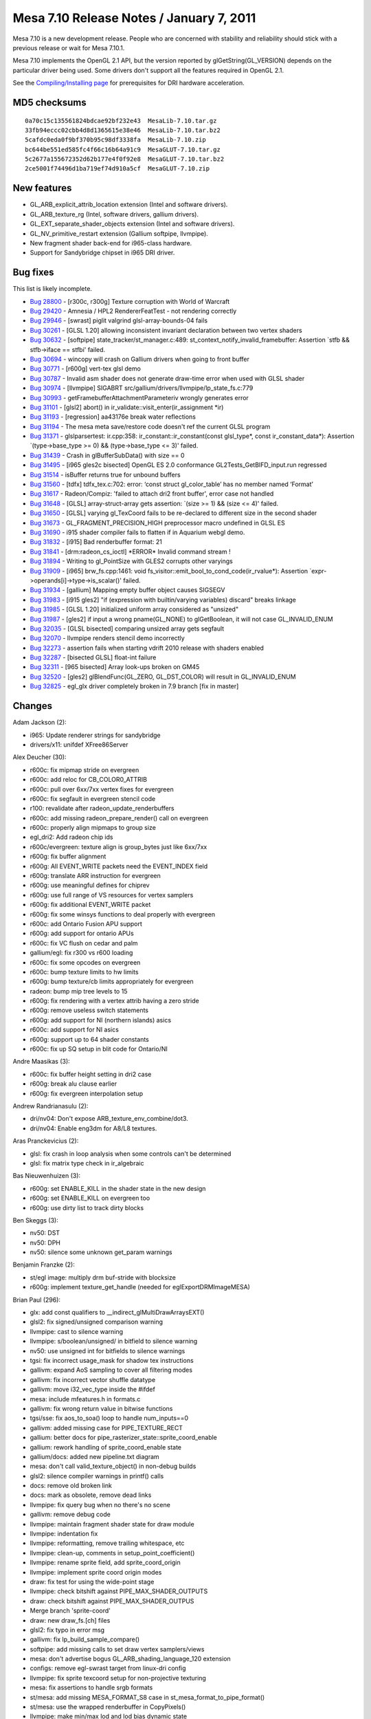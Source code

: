 Mesa 7.10 Release Notes / January 7, 2011
=========================================

Mesa 7.10 is a new development release. People who are concerned with
stability and reliability should stick with a previous release or wait
for Mesa 7.10.1.

Mesa 7.10 implements the OpenGL 2.1 API, but the version reported by
glGetString(GL_VERSION) depends on the particular driver being used.
Some drivers don't support all the features required in OpenGL 2.1.

See the `Compiling/Installing page <../install.html>`__ for
prerequisites for DRI hardware acceleration.

MD5 checksums
-------------

::

   0a70c15c135561824bdcae92bf232e43  MesaLib-7.10.tar.gz
   33fb94eccc02cbb4d8d1365615e38e46  MesaLib-7.10.tar.bz2
   5cafdc0eda0f9bf370b95c98df3338fa  MesaLib-7.10.zip
   bc644be551ed585fc4f66c16b64a91c9  MesaGLUT-7.10.tar.gz
   5c2677a155672352d62b177e4f0f92e8  MesaGLUT-7.10.tar.bz2
   2ce5001f74496d1ba719ef74d910a5cf  MesaGLUT-7.10.zip

New features
------------

-  GL_ARB_explicit_attrib_location extension (Intel and software
   drivers).
-  GL_ARB_texture_rg (Intel, software drivers, gallium drivers).
-  GL_EXT_separate_shader_objects extension (Intel and software
   drivers).
-  GL_NV_primitive_restart extension (Gallium softpipe, llvmpipe).
-  New fragment shader back-end for i965-class hardware.
-  Support for Sandybridge chipset in i965 DRI driver.

Bug fixes
---------

This list is likely incomplete.

-  `Bug 28800 <https://bugs.freedesktop.org/show_bug.cgi?id=28800>`__ -
   [r300c, r300g] Texture corruption with World of Warcraft
-  `Bug 29420 <https://bugs.freedesktop.org/show_bug.cgi?id=29420>`__ -
   Amnesia / HPL2 RendererFeatTest - not rendering correctly
-  `Bug 29946 <https://bugs.freedesktop.org/show_bug.cgi?id=29946>`__ -
   [swrast] piglit valgrind glsl-array-bounds-04 fails
-  `Bug 30261 <https://bugs.freedesktop.org/show_bug.cgi?id=30261>`__ -
   [GLSL 1.20] allowing inconsistent invariant declaration between two
   vertex shaders
-  `Bug 30632 <https://bugs.freedesktop.org/show_bug.cgi?id=30632>`__ -
   [softpipe] state_tracker/st_manager.c:489:
   st_context_notify_invalid_framebuffer: Assertion \`stfb &&
   stfb->iface == stfbi' failed.
-  `Bug 30694 <https://bugs.freedesktop.org/show_bug.cgi?id=30694>`__ -
   wincopy will crash on Gallium drivers when going to front buffer
-  `Bug 30771 <https://bugs.freedesktop.org/show_bug.cgi?id=30771>`__ -
   [r600g] vert-tex glsl demo
-  `Bug 30787 <https://bugs.freedesktop.org/show_bug.cgi?id=30787>`__ -
   Invalid asm shader does not generate draw-time error when used with
   GLSL shader
-  `Bug 30974 <https://bugs.freedesktop.org/show_bug.cgi?id=30974>`__ -
   [llvmpipe] SIGABRT src/gallium/drivers/llvmpipe/lp_state_fs.c:779
-  `Bug 30993 <https://bugs.freedesktop.org/show_bug.cgi?id=30993>`__ -
   getFramebufferAttachmentParameteriv wrongly generates error
-  `Bug 31101 <https://bugs.freedesktop.org/show_bug.cgi?id=31101>`__ -
   [glsl2] abort() in ir_validate::visit_enter(ir_assignment \*ir)
-  `Bug 31193 <https://bugs.freedesktop.org/show_bug.cgi?id=31193>`__ -
   [regression] aa43176e break water reflections
-  `Bug 31194 <https://bugs.freedesktop.org/show_bug.cgi?id=31194>`__ -
   The mesa meta save/restore code doesn't ref the current GLSL program
-  `Bug 31371 <https://bugs.freedesktop.org/show_bug.cgi?id=31371>`__ -
   glslparsertest: ir.cpp:358: ir_constant::ir_constant(const
   glsl_type*, const ir_constant_data*): Assertion \`(type->base_type >=
   0) && (type->base_type <= 3)' failed.
-  `Bug 31439 <https://bugs.freedesktop.org/show_bug.cgi?id=31439>`__ -
   Crash in glBufferSubData() with size == 0
-  `Bug 31495 <https://bugs.freedesktop.org/show_bug.cgi?id=31495>`__ -
   [i965 gles2c bisected] OpenGL ES 2.0 conformance
   GL2Tests_GetBIFD_input.run regressed
-  `Bug 31514 <https://bugs.freedesktop.org/show_bug.cgi?id=31514>`__ -
   isBuffer returns true for unbound buffers
-  `Bug 31560 <https://bugs.freedesktop.org/show_bug.cgi?id=31560>`__ -
   [tdfx] tdfx_tex.c:702: error: ‘const struct gl_color_table’ has no
   member named ‘Format’
-  `Bug 31617 <https://bugs.freedesktop.org/show_bug.cgi?id=31617>`__ -
   Radeon/Compiz: 'failed to attach dri2 front buffer', error case not
   handled
-  `Bug 31648 <https://bugs.freedesktop.org/show_bug.cgi?id=31648>`__ -
   [GLSL] array-struct-array gets assertion: \`(size >= 1) && (size <=
   4)' failed.
-  `Bug 31650 <https://bugs.freedesktop.org/show_bug.cgi?id=31650>`__ -
   [GLSL] varying gl_TexCoord fails to be re-declared to different size
   in the second shader
-  `Bug 31673 <https://bugs.freedesktop.org/show_bug.cgi?id=31673>`__ -
   GL_FRAGMENT_PRECISION_HIGH preprocessor macro undefined in GLSL ES
-  `Bug 31690 <https://bugs.freedesktop.org/show_bug.cgi?id=31690>`__ -
   i915 shader compiler fails to flatten if in Aquarium webgl demo.
-  `Bug 31832 <https://bugs.freedesktop.org/show_bug.cgi?id=31832>`__ -
   [i915] Bad renderbuffer format: 21
-  `Bug 31841 <https://bugs.freedesktop.org/show_bug.cgi?id=31841>`__ -
   [drm:radeon_cs_ioctl] \*ERROR\* Invalid command stream !
-  `Bug 31894 <https://bugs.freedesktop.org/show_bug.cgi?id=31894>`__ -
   Writing to gl_PointSize with GLES2 corrupts other varyings
-  `Bug 31909 <https://bugs.freedesktop.org/show_bug.cgi?id=31909>`__ -
   [i965] brw_fs.cpp:1461: void
   fs_visitor::emit_bool_to_cond_code(ir_rvalue*): Assertion
   \`expr->operands[i]->type->is_scalar()' failed.
-  `Bug 31934 <https://bugs.freedesktop.org/show_bug.cgi?id=31934>`__ -
   [gallium] Mapping empty buffer object causes SIGSEGV
-  `Bug 31983 <https://bugs.freedesktop.org/show_bug.cgi?id=31983>`__ -
   [i915 gles2] "if (expression with builtin/varying variables) discard"
   breaks linkage
-  `Bug 31985 <https://bugs.freedesktop.org/show_bug.cgi?id=31985>`__ -
   [GLSL 1.20] initialized uniform array considered as "unsized"
-  `Bug 31987 <https://bugs.freedesktop.org/show_bug.cgi?id=31987>`__ -
   [gles2] if input a wrong pname(GL_NONE) to glGetBoolean, it will not
   case GL_INVALID_ENUM
-  `Bug 32035 <https://bugs.freedesktop.org/show_bug.cgi?id=32035>`__ -
   [GLSL bisected] comparing unsized array gets segfault
-  `Bug 32070 <https://bugs.freedesktop.org/show_bug.cgi?id=32070>`__ -
   llvmpipe renders stencil demo incorrectly
-  `Bug 32273 <https://bugs.freedesktop.org/show_bug.cgi?id=32273>`__ -
   assertion fails when starting vdrift 2010 release with shaders
   enabled
-  `Bug 32287 <https://bugs.freedesktop.org/show_bug.cgi?id=32287>`__ -
   [bisected GLSL] float-int failure
-  `Bug 32311 <https://bugs.freedesktop.org/show_bug.cgi?id=32311>`__ -
   [965 bisected] Array look-ups broken on GM45
-  `Bug 32520 <https://bugs.freedesktop.org/show_bug.cgi?id=32520>`__ -
   [gles2] glBlendFunc(GL_ZERO, GL_DST_COLOR) will result in
   GL_INVALID_ENUM
-  `Bug 32825 <https://bugs.freedesktop.org/show_bug.cgi?id=32825>`__ -
   egl_glx driver completely broken in 7.9 branch [fix in master]

Changes
-------

Adam Jackson (2):

-  i965: Update renderer strings for sandybridge
-  drivers/x11: unifdef XFree86Server

Alex Deucher (30):

-  r600c: fix mipmap stride on evergreen
-  r600c: add reloc for CB_COLOR0_ATTRIB
-  r600c: pull over 6xx/7xx vertex fixes for evergreen
-  r600c: fix segfault in evergreen stencil code
-  r100: revalidate after radeon_update_renderbuffers
-  r600c: add missing radeon_prepare_render() call on evergreen
-  r600c: properly align mipmaps to group size
-  egl_dri2: Add radeon chip ids
-  r600c/evergreen: texture align is group_bytes just like 6xx/7xx
-  r600g: fix buffer alignment
-  r600g: All EVENT_WRITE packets need the EVENT_INDEX field
-  r600g: translate ARR instruction for evergreen
-  r600g: use meaningful defines for chiprev
-  r600g: use full range of VS resources for vertex samplers
-  r600g: fix additional EVENT_WRITE packet
-  r600g: fix some winsys functions to deal properly with evergreen
-  r600c: add Ontario Fusion APU support
-  r600g: add support for ontario APUs
-  r600c: fix VC flush on cedar and palm
-  gallium/egl: fix r300 vs r600 loading
-  r600c: fix some opcodes on evergreen
-  r600c: bump texture limits to hw limits
-  r600g: bump texture/cb limits appropriately for evergreen
-  radeon: bump mip tree levels to 15
-  r600g: fix rendering with a vertex attrib having a zero stride
-  r600g: remove useless switch statements
-  r600g: add support for NI (northern islands) asics
-  r600c: add support for NI asics
-  r600g: support up to 64 shader constants
-  r600c: fix up SQ setup in blit code for Ontario/NI

Andre Maasikas (3):

-  r600c: fix buffer height setting in dri2 case
-  r600g: break alu clause earlier
-  r600g: fix evergreen interpolation setup

Andrew Randrianasulu (2):

-  dri/nv04: Don't expose ARB_texture_env_combine/dot3.
-  dri/nv04: Enable eng3dm for A8/L8 textures.

Aras Pranckevicius (2):

-  glsl: fix crash in loop analysis when some controls can't be
   determined
-  glsl: fix matrix type check in ir_algebraic

Bas Nieuwenhuizen (3):

-  r600g: set ENABLE_KILL in the shader state in the new design
-  r600g: set ENABLE_KILL on evergreen too
-  r600g: use dirty list to track dirty blocks

Ben Skeggs (3):

-  nv50: DST
-  nv50: DPH
-  nv50: silence some unknown get_param warnings

Benjamin Franzke (2):

-  st/egl image: multiply drm buf-stride with blocksize
-  r600g: implement texture_get_handle (needed for
   eglExportDRMImageMESA)

Brian Paul (296):

-  glx: add const qualifiers to \__indirect_glMultiDrawArraysEXT()
-  glsl2: fix signed/unsigned comparison warning
-  llvmpipe: cast to silence warning
-  llvmpipe: s/boolean/unsigned/ in bitfield to silence warning
-  nv50: use unsigned int for bitfields to silence warnings
-  tgsi: fix incorrect usage_mask for shadow tex instructions
-  gallivm: expand AoS sampling to cover all filtering modes
-  gallivm: fix incorrect vector shuffle datatype
-  gallivm: move i32_vec_type inside the #ifdef
-  mesa: include mfeatures.h in formats.c
-  gallivm: fix wrong return value in bitwise functions
-  tgsi/sse: fix aos_to_soa() loop to handle num_inputs==0
-  gallivm: added missing case for PIPE_TEXTURE_RECT
-  gallium: better docs for pipe_rasterizer_state::sprite_coord_enable
-  gallium: rework handling of sprite_coord_enable state
-  gallium/docs: added new pipeline.txt diagram
-  mesa: don't call valid_texture_object() in non-debug builds
-  glsl2: silence compiler warnings in printf() calls
-  docs: remove old broken link
-  docs: mark as obsolete, remove dead links
-  llvmpipe: fix query bug when no there's no scene
-  gallivm: remove debug code
-  llvmpipe: maintain fragment shader state for draw module
-  llvmpipe: indentation fix
-  llvmpipe: reformatting, remove trailing whitespace, etc
-  llvmpipe: clean-up, comments in setup_point_coefficient()
-  llvmpipe: rename sprite field, add sprite_coord_origin
-  llvmpipe: implement sprite coord origin modes
-  draw: fix test for using the wide-point stage
-  llvmpipe: check bitshift against PIPE_MAX_SHADER_OUTPUTS
-  draw: check bitshift against PIPE_MAX_SHADER_OUTPUS
-  Merge branch 'sprite-coord'
-  draw: new draw_fs.[ch] files
-  glsl2: fix typo in error msg
-  gallivm: fix lp_build_sample_compare()
-  softpipe: add missing calls to set draw vertex samplers/views
-  mesa: don't advertise bogus GL_ARB_shading_language_120 extension
-  configs: remove egl-swrast target from linux-dri config
-  llvmpipe: fix sprite texcoord setup for non-projective texturing
-  mesa: fix assertions to handle srgb formats
-  st/mesa: add missing MESA_FORMAT_S8 case in
   st_mesa_format_to_pipe_format()
-  st/mesa: use the wrapped renderbuffer in CopyPixels()
-  llvmpipe: make min/max lod and lod bias dynamic state
-  llvmpipe: make texture border_color dynamic state
-  softpipe: fix repeat() function for NPOT textures
-  gallivm: fix repeat() function for NPOT textures
-  swrast: update comments for REMAINDER() macro
-  softpipe: rename sp_state_fs.c -> sp_state_shader.c
-  softpipe: make shader-related functions static
-  softpipe: make blend/stencil/depth functions static
-  softpipe: make sampler state functions static
-  softpipe: make vertex state functions static
-  softpipe: make rasterizer state functions static
-  softpipe: make stream out state functions static
-  softpipe: make clip state functions static
-  softpipe: minor asst. clean-ups
-  softpipe: allocate tile data on demand
-  llvmpipe: fix swizzling of texture border color
-  softpipe: fix swizzling of texture border color
-  draw: pass sampler state down to llvm jit state
-  gallivm: check for level=0 case in lp_build_minify()
-  gallivm: added some comments
-  draw: check for null sampler pointers
-  swrast: fix choose_depth_texture_level() to respect mipmap filtering
   state
-  st/mesa: replace assertion w/ conditional in framebuffer invalidation
-  glsl2: fix signed/unsigned comparison warning
-  st/xlib: add some comments
-  ir_to_mesa: assorted clean-ups, const qualifiers, new comments
-  mesa: remove assertion w/ undeclared variable texelBytes
-  gallivm: remove newlines
-  draw/llvmpipe: replace DRAW_MAX_TEXTURE_LEVELS with
   PIPE_MAX_TEXTURE_LEVELS
-  mesa: reformatting, comments, code movement
-  x11: fix breakage from gl_config::visualType removal
-  gallivm: work-around trilinear mipmap filtering regression with LLVM
   2.8
-  mesa: remove post-convolution width/height vars
-  gallivm: add compile-time option to emit inst addrs and/or line
   numbers
-  llvmpipe: code to dump bytecode to file (disabled)
-  gallivm: added lp_build_print_vec4()
-  gallivm: added lp_build_load_volatile()
-  glsl: add ir_unop_round_even case to silence unhandled enum warning
-  st/mesa: fix regressions in glDrawPixels(GL_STENCIL_INDEX)
-  st/mesa: reformatting in st_cb_drawpixels.c
-  st/mesa: use GLuint to avoid problem w/ uint not defined on mingw32
-  st/mesa: update function name, comments
-  gallivm: use util_snprintf()
-  llvmpipe: remove lp_setup_coef*.c files from Makefile
-  mesa: fix mesa version string construction
-  gallivm: fix incorrect type for zero vector in emit_kilp()
-  llvmpipe/draw: always enable LLVMAddInstructionCombiningPass()
-  draw: use float version of LLVM Mul/Add instructions
-  draw: fix typo in comment
-  mesa: add GL_RG case to \_mesa_source_buffer_exists()
-  mesa: add missing cases for packing red/green images
-  st/mesa: added cases for GL_COMPRESSED_RED/RG in st_choose_format()
-  docs: update texture red/green support in GL3.txt
-  docs: add GL_ARB_texture_rg to release notes
-  mesa: driver hook for primitive restart
-  mesa: set/get primitive restart state
-  mesa: API spec for primitive restart
-  mesa: regenerated files with primitive restart
-  mesa: plug in primitive restart function
-  vbo: support for primitive restart
-  gallium: new CAP, state for primitive restart
-  st/mesa: support for primitive restart
-  draw: implement primitive splitting for primitive restart
-  softpipe: enable primitive restart
-  llvmpipe: enable primitive restart
-  docs: added GL_NV_primitive_restart extension
-  Merge branch 'primitive-restart-cleanup'
-  winsys/xlib: formatting fixes
-  winsys/xlib: use Bool type for shm field
-  winsys/xlib: fix up allocation/dealloction of XImage
-  winsys/xlib: rename xm->xlib
-  galahad: silence warnings
-  mesa: move declaration before code
-  docs: updated GL3 status for primitive restart
-  mesa: 80-column wrapping
-  mesa: simplify fbo format checking code
-  mesa: split up the image.c file
-  mesa: add pixel packing for unscaled integer types
-  mesa: \_mesa_ClearColorIuiEXT() and \_mesa_ClearColorIiEXT()
-  mesa: \_mesa_is_format_integer() function
-  mesa: minor reformatting, clean-ups
-  mesa: added \_mesa_is_fragment_shader_active() helper
-  mesa: new glDrawPixels error check for integer formats
-  softpipe: added some texture sample debug code (disabled)
-  mesa: added new gl_extensions::EXT_gpu_shader4 field
-  mesa: added new gl_framebuffer::_IntegerColor field
-  mesa: added glGet query for GL_RGBA_INTEGER_MODE_EXT
-  mesa: compute \_IntegerColor field in
   \_mesa_test_framebuffer_completeness()
-  mesa: added cases for GL_EXT_texture_integer formats
-  mesa: added cases for GL_EXT_texture_integer
-  st/mesa: add format selection for signed/unsigned integer formats
-  mesa: simplify target_can_be_compressed() function
-  glapi: GL_EXT_texture_integer API
-  glapi: include/build EXT_texture_integer.xml
-  mesa: regenerated API files for GL_EXT_texture_integer
-  mesa: plug in GL_EXT_texture_integer functions
-  mesa: display list support for GL_EXT_texture_integer
-  st/mesa: be smarter choosing texture format for glDrawPixels()
-  softpipe: remove >32bpp color restriction
-  mesa: silence enum comparison warning
-  mesa: fix uninitialized var warning
-  xlib: silence unused var warning
-  util: use pointer_to_func() to silence warning
-  rtasm: use pointer_to_func() to silence warning
-  translate: use function typedefs, casts to silence warnings
-  translate: remove unused prototypes
-  mesa: additional glReadPixels error checks for GL_EXT_texture_integer
-  mesa: additional switch cases for GL_EXT_texture_integer
-  mesa: additional teximage error checks for GL_EXT_texture_integer
-  mesa: do integer FB / shader validation check in
   \_mesa_valid_to_render()
-  mesa: call \_mesa_valid_to_render() in glDrawPixels, glCopyPixels,
   glBitmap
-  mesa: remove the unused \_mesa_is_fragment_shader_active() function
-  mesa: fix bug in \_mesa_is_format_integer()
-  mesa: rename function to \_mesa_is_format_integer_color()
-  mesa: remove 'normalized' parameter from
   \_mesa_VertexAttribIPointer()
-  vbo: re-indent file
-  glapi: xml spec file for GL_EXT_gpu_shader4
-  glapi: include EXT_gpu_shader4.xml
-  glapi: regenerated API files
-  mesa: plug in stubs for glBindFragDataLocation(),
   glGetFragDataLocation()
-  mesa: add glGetUniformuiv(), plug in uint glUniform funcs
-  mesa: plug in more GL_EXT_gpu_shader4 functions
-  mesa: add new GLvertexformat entries for integer-valued attributes
-  mesa: implement integer-valued vertex attribute functions
-  mesa: add gl_client_array::Integer field and related vertex array
   state code
-  mesa: consolidate glVertex/Color/etcPointer() code
-  mesa: state/queries for GL_MIN/MAX_PROGRAM_TEXEL_OFFSET_EXT
-  mesa: glArrayElement support for integer-valued arrays
-  mesa: clean-up array element code
-  mesa: add extension table entry for GL_EXT_gpu_shader4
-  mesa: remove obsolete comment
-  mesa: fix incorrect type in \_mesa_texstore_rgba_int16()
-  mesa: fix integer cases in \_mesa_is_legal_format_and_type()
-  mesa: add const qualifier to \_mesa_is_legal_format_and_type()
-  mesa: additional integer formats in \_mesa_bytes_per_pixel()
-  mesa: pixel transfer ops do not apply to integer-valued textures
-  mesa: remove dead code
-  osmesa: fix renderbuffer memleak in OSMesaMakeCurrent()
-  mesa: use GLubyte for edge flag arrays
-  mesa: move the gl_config struct declaration
-  dri/util: add a bunch of comments
-  mesa: remove always-false conditional in check_compatible()
-  mesa: fix aux/accum comment and error message mixups
-  llvmpipe: assign context's frag shader pointer before using it
-  llvmpipe: add a cast
-  mesa: silence new warnings in texobj.c
-  egl/gdi: fix typo: xsurf->gsurf
-  mesa: code to unpack RGBA as uints
-  gallivm: implement scatter stores into temp register file
-  gallivm: add some LLVM var labels
-  gallivm: added debug code to dump temp registers
-  gallivm: add pixel offsets in scatter stores
-  gallivm: added lp_elem_type()
-  gallivm: implement execution mask for scatter stores
-  tgsi: remove unused function
-  llvmpipe: added some debug assertions, but disabled
-  gallivm: alloca() was called too often for temporary arrays
-  gallivm: add const qualifiers, fix comment string
-  softpipe: disable vertex texturing with draw/llvm
-  mesa: consolidate pixel packing/unpacking code
-  mesa: rename vars in pixel pack/unpack code
-  mesa: implement uint texstore code
-  mesa: remove stray GL_FLOAT case in \_mesa_is_legal_format_and_type()
-  mesa: make fixed-pt and byte-valued arrays a runtime feature
-  softpipe: can't no-op depth test stage when occlusion query is
   enabled
-  mesa: no-op glBufferSubData() on size==0
-  mesa: #include mfeatures.h in enums.h
-  mesa: improve error message
-  mesa: add missing formats in \_mesa_format_to_type_and_comps()
-  mesa: handle more pixel types in mipmap generation code
-  mesa: make glIsBuffer() return false for never bound buffers
-  mesa: fix glDeleteBuffers() regression
-  tdfx: s/Format/_BaseFormat/
-  mesa: consolidate assertions in teximage code
-  radeon: set gl_texture_image::TexFormat field in
   radeonSetTexBuffer2()
-  r600: set gl_texture_image::TexFormat field in r600SetTexBuffer2()
-  r200: set gl_texture_image::TexFormat field in r200SetTexBuffer2()
-  r300: set gl_texture_image::TexFormat field in r300SetTexBuffer2()
-  evergreen: set gl_texture_image::TexFormat field in
   evergreenSetTexBuffer()
-  st/mesa: fix glDrawPixels(depth/stencil) bugs
-  glsl: fix assorted MSVC warnings
-  mesa: add more work-arounds for acoshf(), asinhf(), atahf()
-  glsl: remove opt_constant_expression.cpp from SConscript
-  mesa: fix error messages and minor reindenting
-  mesa: whitespace cleanups
-  mesa: 80-column wrapping
-  mesa: reorder texture_error_check() params
-  mesa: minor clean-ups in context code
-  mesa: upgrade to glext.h version 66
-  mesa: pass gl_format to \_mesa_init_teximage_fields()
-  mesa: fix error msg typo
-  glapi: rename GL3.xml to GL3x.xml as it covers all GL 3.x versions
-  mesa: hook up GL 3.x entrypoints
-  docs: update some GL 3.0 status
-  mesa: fix get_texture_dimensions() for texture array targets
-  swrast: init alpha value to 1.0 in opt_sample_rgb_2d()
-  glsl: fix off by one in register index assertion
-  glsl: use gl_register_file in a few places
-  mesa: rename, make \_mesa_register_file_name() non-static
-  mesa: \_mesa_valid_register_index() to validate register indexes
-  mesa: replace #defines with new gl_shader_type enum
-  mesa: use gl_shader_type enum
-  glsl: better handling of linker failures
-  glsl: start restoring some geometry shader code
-  mesa: add assertion and update comment in \_mesa_format_image_size()
-  mesa: added \_mesa_format_image_size64()
-  x11: remove test_proxy_teximage() function
-  st/mesa: fix mapping of zero-sized buffer objects
-  gallivm/llvmpipe: squash merge of the llvm-context branch
-  mesa: raise max texture sizes to 16K
-  softpipe: increase max texture size to 16K
-  mesa: replace large/MAX_WIDTH stack allocations with heap allocations
-  mesa: replace large/MAX_WIDTH stack allocations with heap allocations
-  swrast: avoid large stack allocations in blend code
-  swrast: avoid large stack allocations in tex combine code
-  st/mesa: avoid large stack allocations in readpixels code
-  mesa: replace more MAX_WIDTH stack allocations with heap allocations
-  gallivm/llvmpipe: remove lp_build_context::builder
-  gallivm: fix null builder pointers
-  mesa: fix GL_FRAMEBUFFER_ATTACHMENT_OBJECT_NAME query
-  mesa: return GL_FRAMEBUFFER_DEFAULT as FBO attachment type
-  llvmpipe: fix broken stencil writemask
-  mesa: consolidate some compiler -D flags
-  swrast: allow GL_RG format in glDrawPixels()
-  swrast: fix indentation
-  swrast: accept GL_RG in glReadPixels()
-  swrast: restructure some glReadPixels() code
-  mesa: make glGet*(GL_NONE) generate GL_INVALID_ENUM
-  mesa: remove unneeded cast
-  mesa: update comments, remove dead code
-  st/mesa: new comment about updating state vars
-  mesa: add error margin to clip mask debug/check code
-  gallium/util: minor formatting fixes
-  mesa/llvm: use llvm-config --cppflags
-  st/mesa: fix mipmap generation bug
-  mesa: test for cube map completeness in glGenerateMipmap()
-  mesa: set gl_texture_object::_Complete=FALSE in incomplete()
-  mesa: consolidate glTexImage1/2/3D() code
-  mesa: simplify proxy texture code in texture_error_check()
-  mesa: consolidate the glTexSubImage1/2/3D() functions
-  mesa: consolidate glCopyTexImage1/2D() code
-  mesa: consolidate glCopyTexSubImage1/2/3D() functions
-  mesa: consolidate glCompressedTexImage1/2/3D() functions
-  mesa: make \_mesa_test_proxy_teximage() easier to read
-  configure: use llvm-config --cppflags instead of --cflags
-  mesa: revamp error checking for compressed texture images
-  mesa: simplify target checking for TexImage functions
-  draw/llvm: don't flush in vs_llvm_delete()
-  tnl: Initialize gl_program_machine memory in run_vp.
-  tnl: a better way to initialize the gl_program_machine memory
-  mesa, st/mesa: disable GL_ARB_geometry_shader4
-  mesa/meta: fix broken assertion, rename stack depth var
-  glsl: new glsl_strtod() wrapper to fix decimal point interpretation
-  st/mesa: fix renderbuffer pointer check in st_Clear()

Brian Rogers (1):

-  mesa: Add missing else in do_row_3D

Chad Versace (25):

-  intel_extensions: Add ability to set GLSL version via environment
-  glsl: Add glsl_type::uvecN_type for N=2,3
-  glsl: Add lexer rules for uint and uvecN (N=2..4)
-  glsl: Changes in generated file glsl_lexer.cpp
-  glsl: Add lexer rules for << and >> in GLSL 1.30
-  glsl: Change generated file glsl_lexer.cpp
-  glsl: Implement ast-to-hir for binary shifts in GLSL 1.30
-  glsl: Implement constant expr evaluation for bitwise-not
-  glsl: Implement constant expr evaluation for bit-shift ops
-  glsl: Implement constant expr evaluation for bitwise logic ops
-  glsl: Fix ir validation for bit logic ops
-  glsl: Define shift_result_type() in ast_to_hir.cpp
-  glsl: Implement ast-to-hir for bit-shift-assignment
-  glsl: Define bit_logic_result_type() in ast_to_hir.cpp
-  glsl: Implement ast-to-hir for bit-logic ops
-  glsl: Fix lexer rule for ^=
-  glsl: Commit generated file glsl_lexer.cpp
-  glsl: Fix ast-to-hir for ARB_fragment_coord_conventions
-  mesa: Fix C++ includes in sampler.cpp
-  glsl: Fix ir_expression::constant_expression_value()
-  glsl: Fix erroneous cast in ast_jump_statement::hir()
-  glsl: Fix Doxygen tag file in recently renamed files
-  glsl: Improve usage message for glsl_compiler
-  glsl: Fix linker bug in cross_validate_globals()
-  glsl: In ast_to_hir, check sampler array indexing

Chia-I Wu (149):

-  glapi: Fix build errors for ES.
-  glapi: Fix ES build errors again.
-  mesa: Update ES APIspec.xml.
-  st/xlib: Notify the context when the front/back buffers are swapped.
-  targets/egl: Use C++ compiler to link GL/ES state trackers.
-  libgl-xlib: Remove unused st_api_create_OpenGL.
-  st/egl: Split modeset code support to modeset.c.
-  st/egl: Rename kms backend to drm.
-  st/egl: s/kms/drm/ on the drm backend.
-  egl: Enable drm platform by default.
-  egl: Check extensions.
-  st/egl: Skip single-buffered configs in EGL.
-  mapi: Fix compiler warnings.
-  st/egl: Drop context argument from egl_g3d_get_egl_image.
-  targets/egl: Fix linking with libdrm.
-  st/vega: Fix version check in context creation.
-  egl: Use attribute names as the \_EGLConfig member names.
-  egl: Access config attributes directly.
-  st/egl: Access \_EGLConfig directly.
-  st/egl: Do not finish a fence that is NULL.
-  mesa: Remove unused vtxfmt_tmp.h.
-  egl_dri2: Drop the use of \_egl[SG]etConfigKey.
-  egl_glx: Drop the use of [SG]ET_CONFIG_ATTRIB.
-  egl_glx: Fix borken driver.
-  egl: Move attributes in \_EGLImage to \_EGLImageAttribs.
-  egl: Parse image attributes with \_eglParseImageAttribList.
-  egl: Move fallback routines to eglfallbacks.c.
-  egl: Drop dpy argument from the link functions.
-  egl: Minor changes to the \_EGLConfig interface.
-  egl: Minor changes to the \_EGLScreen interface.
-  egl: Fix \_eglModeLookup.
-  st/egl: Fix native_mode refresh mode.
-  egl: Add reference count for resources.
-  egl: Use reference counting to replace IsLinked or IsBound.
-  egl: Fix a false negative check in \_eglCheckMakeCurrent.
-  st/egl: Use resource reference count for egl_g3d_sync.
-  egl_dri2: Fix a typo that make glFlush be called at wrong time.
-  glapi: Do not use glapidispatch.h.
-  glapi: Move glapidispatch.h to core mesa.
-  glapi: Do not use glapioffsets.h.
-  glapi: Merge glapioffsets.h into glapidispath.h.
-  vbo: Use CALL_\* macros.
-  mesa: Remove unnecessary glapitable.h includes.
-  autoconf: Better client API selection.
-  docs: Update egl and openvg docs.
-  autoconf: Update configuration info.
-  Merge branch 'glapi-reorg'
-  targets: Add missing quotes to Makefile.xorg.
-  autoconf: st/vega requires --enable-openvg.
-  st/mesa: Unreference the sampler view in st_bind_surface.
-  autoconf: Tidy configure output for EGL.
-  targets/egl: Fix a warning with --disable-opengl build.
-  egl: Rework \_eglGetSearchPath.
-  mesa: Select FEATURE_remap_table when multiple APIs are enabled.
-  mesa: Allow contexts of different APIs to coexist.
-  egl: Set up the pthread key even TLS is used.
-  st/egl: Add native_surface::present callback.
-  st/egl: Use native_surface::present callback.
-  d3d1x: Use native_surface::present.
-  st/egl: Remove flush_frontbuffer and swap_buffers.
-  st/egl: Add support for swap interval and swap behavior.
-  st/egl: Add support for EGL_MATCH_NATIVE_PIXMAP.
-  st/egl: Add extern "C" wrapper to native.h.
-  st/egl: Add native_display_buffer interface.
-  st/egl: Use native_display_buffer for EGL_MESA_drm_image.
-  autoconf: Add --enable-gallium-egl.
-  docs: Update egl docs.
-  st/dri: Add support for surfaceless current contexts.
-  egl_dri2: Fix \__DRI_DRI2 version 1 support.
-  st/vega: Do not wait NULL fences.
-  gallium: Add st_api::name.
-  gallium: Add st_context_iface::share to st_api.
-  st/wgl: Use st_context_iface::share for DrvShareLists.
-  st/glx: Replace MESA_VERSION_STRING by xmesa_get_name.
-  mesa: Clean up core.h.
-  scons: Define IN_DRI_DRIVER.
-  tgsi: Add STENCIL to text parser.
-  st/vega: vegaLookupSingle should validate the state.
-  st/vega: Set wrap_r for mask and blend samplers.
-  st/vega: Fix vgReadPixels with a subrectangle.
-  egl_dri2: Fix one context, multiple surfaces.
-  auxiliary: util_blit_pixels_tex should restore the viewport.
-  st/vega: Fix a crash with empty paths.
-  st/vega: Masks and surfaces should share orientation.
-  st/vega: No flipping in vg_prepare_blend_surface.
-  st/vega: Fix a typo in EXTENDED_BLENDER_OVER_FUNC.
-  llvmpipe: Fix build errors on x86.
-  st/vega: Overhaul renderer with renderer states.
-  st/vega: Add DRAWTEX renderer state.
-  st/vega: Add SCISSOR renderer state.
-  st/vega: Add CLEAR renderer state for vgClear.
-  st/vega: Add FILTER renderer state for image filtering.
-  st/vega: Use the renderer for vgMask.
-  st/vega: Add POLYGON_STENCIL and POLYGON_FILL renderer state.
-  st/vega: Delay fb state update to vg_validate_state.
-  st/vega: Use st_framebuffer for fb width/height.
-  st/vega: Move g3d states to renderer.
-  st/vega: Make shader_bind call into the renderer.
-  st/vega: vg_manager should care about only the color buffer.
-  st/vega: Clean up vg_context fields and functions.
-  st/vega: Clean up renderer fields and functions.
-  st/vega: vg_copy_texture and vg_copy_surface should share code.
-  st/vega: Get rid of renderer_copy_texture.
-  st/vega: Update to latest headers.
-  st/vega: Fix image sampler views for alpha-only formats.
-  st/vega: Make path_render and path_stroke take a matrix.
-  st/vega: Make image_draw take a matrix.
-  st/vega: Add primitive text support.
-  st/vega: Revive mask layer support.
-  st/vega: More flexible shader selection.
-  st/vega: Add color transformation support.
-  st/vega: Bump version to 1.1.
-  st/vega: Fix paint coordinates transformations.
-  st/vega: Fix negated logic in image_draw.
-  st/vega: Fix degenerate paints.
-  st/vega: Simplify radial gradient.
-  st/vega: Remove st_inlines.h.
-  st/vega: Delay blend texture creation until needed.
-  st/vega: Create drawing surface mask as needed.
-  st/vega: Initialize pipe states with renderer.
-  st/vega: Avoid unnecessary constant bufer upload.
-  st/vega: Destroy the pipe context with vg_context.
-  st/vega: polygon_array requires a deep free.
-  st/egl: Set pipe_resource::array_size to 1.
-  st/vega: Set pipe_resource::array_size to 1.
-  st/vega: Move vertex transformation to shader.
-  st/vega: Add a missing break.
-  st/vega: Add some comments to pipeline shaders.
-  st/vega: Refactor blend shaders.
-  st/vega: Move masking after blending.
-  st/vega: Add support for per-channel alpha.
-  st/vega: Blending should use premultiplied alpha.
-  st/vega: Fix VG_BLEND_MULTIPLY.
-  st/vega: Add blend shaders for all blend modes.
-  st/vega: Fix pipe blend state for various blend modes.
-  egl: \_eglFilterArray should not allocate.
-  mapi: Rewrite mapi_abi.py to get rid of preprocessor magic.
-  vbo: Drop second ATTR macro.
-  vbo: Fix GLES2 glVertexAttrib.
-  mesa: Do not advertise GL_OES_texture_3D.
-  mesa: Fix GL_FIXED arrays.
-  mesa: Fix glTexCoordPointer with type GL_FIXED.
-  st/egl: Plug pbuffer leaks.
-  st/egl: Fix eglCopyBuffers.
-  st/egl: Assorted fixes for dri2_display_get_configs.
-  docs/egl: Update ../egl.html.
-  st/egl: Fix eglChooseConfig when configs is NULL.
-  docs: Add an example for EGL_DRIVERS_PATH.
-  autoconf: Fix --with-driver=xlib --enable-openvg.

Chris Wilson (2):

-  i915g: Fix closure of full batch buffers
-  intel: Check for unsupported texture when finishing using as a render
   target

Christoph Bumiller (80):

-  nv50: import new compiler
-  nouveau: update nouveau_class.h
-  nv50: introduce the big formats table
-  nv50: don't produce MOV immediate to output reg in store opt
-  nv50: change back accidentally swapped UNORM,SNORM vertex type
-  nv50: add/fix some license headers
-  nv50: simple reload elimination and local CSE
-  nv50: fix constant_operand opt mul by 2 case
-  nv50: permit usage of undefined TGSI TEMPs
-  nv50: add missing 2nd source for POW multiplication
-  nv50: add signed RGTC1 to format table, allow 2_10_10_10 for vbufs
-  nv50: fix for empty BBs
-  nv50: insert MOVs also for PHI sources from dominating block
-  nv50: explicitly set src type for SET ops
-  nv50: fixes for nested IFs
-  nv50: don't eliminate loads to dedicated values
-  nv50: fix constbuf validation
-  nv50: build proper phi functions in the first place
-  nv50: fix reg count
-  nv50: begin implementing loops
-  nv50: more constant folding
-  nv50: loops part 2
-  nv50: flatten simple IF/ELSE/ENDIF constructs
-  nv50: fix thinko in store to output reg possible check
-  nv50: generate JOINs for outermost IF clauses
-  nv50: more TGSI opcodes (SIN, SCS, ARL, RET, KILP)
-  nv50: fix PSIZ and PRIMID mapping
-  nv50: check dst compatibility in CSE
-  nv50: initialize edgeflag input index
-  nv50: emit predicate for interp
-  Merge remote branch 'origin/master' into nv50-compiler
-  nv50: DP2, fix ARL
-  nv50: yet another case we need a nop.exit
-  nv50: fix check for sprite/point coord enable
-  nv50: handle TEXTURE_SWIZZLE and GEOMETRY_SHADER4 caps
-  nv50: set the FragDepth output index
-  nv50: turn off verbose debug output by default
-  nv50: attempt at making more complicated loops work
-  nv50: SSG
-  nv50: make FrontFacing -1 or +1
-  nv50: re-add proper TEXBIAS sequence
-  nv50: make use of TGSI immediate type
-  nv50: must join SELECT inputs before MOV inputs
-  nv50: fix XPD, was negated
-  nv50: fix find_dom_frontier
-  nv50: fix build-predicate function
-  Merge remote branch 'origin/master' into nv50-compiler
-  nv50: load address register before using it, not after
-  nv50: save tgsi instructions
-  nv50: prepare for having multiple functions
-  nv50: don't parse again in tgsi_2_nc
-  nv50: use actual loads/stores if TEMPs are accessed indirectly
-  nv50: create value references with the right type
-  nv50: duplicate interps in load_proj_tex_coords
-  nv50: address regs are 16 bit
-  nv50: fix can_load check for 3rd source
-  nv50: reduce bb_reachable_by runtime from pot to linear
-  nv50: minor compiler fixes and cleanups
-  nv50: cannot move from local mem to output reg directly
-  nv50: newlines in shader bincode printing
-  nv50: match TEMP limit with nv50 ir builder
-  nv50: handle TGSI EXP and LOG again
-  nv50: check for immediates when turning MUL ADD into MAD
-  nv50: interp cannot write flags reg
-  nv50: MOV TEMP[0], -CONST[0] must be float32 negation
-  nv50: fix indirect CONST access with large or negative offsets
-  nv50: fix TXP depth comparison value
-  nv50: consider address register in reload elimination
-  nv50: improve and fix modifier folding optimization
-  nv50: put low limit on REG_ALLOC_TEMP and FP_RESULT_COUNT
-  Merge remote branch 'origin/nv50-compiler'
-  nv50: don't segfault on shaders with 0 instructions
-  nv50: get shader fixups/relocations into working state
-  nv50: add relocs for stack and local mem buffers
-  nv50: emit constbuf relocs before uploading constants
-  nv50: fix typo in fifo packet length limit
-  nv50: use formats table in nv50_surface.c
-  nv50: use CLEAR_BUFFERS for surface fills
-  nv50: fix/handle a few more PIPE_CAPs
-  nv50: fix GP state bind and validate

Corbin Simpson (8):

-  r600g: Use align() instead of handrolled code.
-  r600g: Trivially deobfuscate r600_hw_states.
-  r600g: Deobfuscate and comment a few more functions in
   r600_hw_states.
-  r600g: Clean up some indentation and \|= vs. \| usage.
-  r600g: Fix false and true.
-  r600g: "tmp" is such a bad name for a texture.
-  r600g: Clean up PS setup.
-  r600g: Cleanup viewport floats.

Daniel Lichtenberger (1):

-  radeon: fix potential segfault in renderbuffer update

Daniel Vetter (21):

-  r200: revalidate after radeon_update_renderbuffers
-  i915g: rip out ->sw_tiled
-  i915g: s/hw_tiled/tiling
-  i915g: add pineview pci ids
-  i915g: kill RGBA/X formats
-  i915g: kill buf->map_gtt
-  i915g: kill idws->pool
-  i915g: drop alignment parameter from iws->buffer_create
-  i915g: add winsys function to create tiled buffers
-  i915g: switch to tiled allocations, kill set_fence
-  i915g: prepare winsys/batchbuffer for execbuf2
-  i915g: return tiling in iws->buffer_from_handle
-  i915g: implement unfenced color&depth buffer using tiling bits
-  i915g: implement unfenced relocs for textures using tiling bits
-  i915g: postpone mipmap/face offset calculation
-  i915g: don't pot-align stride for tiled buffers
-  i915g: enable X-tiling for textures
-  i915g: switch rendering to mipmapped textures to (x,y) offsets
-  i915g: enable x-tiling for render targets
-  i915g: assert(depth_surface->offset == 0)
-  i915g: track TODO items

Dave Airlie (182):

-  r300g: fix buffer reuse issue caused by previous commit
-  r600g: pull r600_draw struct out into header
-  r600g: use index min/max + index buffer offset.
-  r600g: add vgt dma src defines
-  r600g: fixup texture state on evergreen.
-  r600g: fix texture bos and avoid doing depth blit on evergreen
-  r600g: hide radeon_ctx inside winsys.
-  r600g: attempt to abstract kernel bos from pipe driver.
-  r600g: move constant buffer creation behind winsys abstraction.
-  r600g: use malloc bufmgr for constant buffers
-  r600g: add support for kernel bo
-  r600g: add winsys bo caching.
-  r600g: add upload manager support.
-  r600g: fixup map flushing.
-  r600g: use calloc for ctx bo allocations
-  r600g: oops got the use_mem_constant the wrong way around.
-  r600g; add uses waterfall to asm cf for r6xx.
-  r600g: only emit uses waterfall on r6xx hw.
-  util/r300g: split the r300 index buffer modifier functions out to
   util
-  r600g: modify index buffers for sizes the hw can't deal with.
-  r600g: send correct surface base update for multi-cbufs
-  r600g: fix fbo-drawbuffers-maxtargets
-  r600g: clean up valgrind issues on maxtargets test.
-  r600g: drop debugging that snuck in
-  r600g: fix tiling support for ddx supplied buffers
-  r600g: add z16 to color setup
-  r600g: add color/texture support for more depth formats.
-  r600g: fix r700 cube map sizing.
-  r600g: fixup r700 CB_SHADER_CONTROL register.
-  r600g: add missing BC_INST wrapper for evergreen
-  r600g: only flush for the correct colorbuffer, not all of them.
-  r600g: deal with overflow of VTX/TEX CF clauses.
-  r600g: set back to correct codepaths.
-  r600g: fixup evergreen miptree setup.
-  r600g: fix eg texture borders.
-  r600g: fix typo in struct member name
-  r600g: cleanup some of the DB blit code
-  r600g: make stencil readback work
-  r600g: disable dirty handling on texture from depth code.
-  r600g: use floats instead of hex for blit vbo
-  r600g: fix depth readback on rv610 and other quirky variants.
-  r600g: fix typo in evergreen register list
-  u_blitter: add a custom blitter call passing a dsa cso
-  r600g: use blitter to do db->cb flushing.
-  r600g: fix warnings since last commit.
-  egl: fix build since 17eace581d25a626a7d75d9d1205d012cbb14a6e
-  r300g: fix point sprite coord.
-  r600g: add vert support for 16/16 and 16/16/16 floats.
-  r600g: add some more vertex format support.
-  r600g: some more vertex formats
-  r600g: fix draw-elements and draw-elements-base-vertex
-  r600g: drop index_offset parameter to index buffer translate.
-  r600g: fixup tex wrapping.
-  r600g: fixup VP->FP output->input routing.
-  r600g: fix typo in r700 alu emit
-  r600g: fixup sprite coord enable.
-  r600g: fix polygon mode
-  mesa/mipmap: fix warning since
   1acadebd6270d3604b026842b8a21360968618a0
-  r600g: add eg poly mode code.
-  r600g: make index bias fix for evergreen
-  r600g: add eg db count control register.
-  r300g: fix glsl-fs-pointcoord
-  r600g: add evergreen texture resource properly.
-  r600g: fix db flush breaking config state
-  r600g: on evergreen the centroid isn't set in this register.
-  r600g: add back evergreen name.
-  r600g: add evergreen texture border support to new path
-  r600g: move radeon.h members around to add back map flushing.
-  r600g: add initial vertex translate support.
-  r600g: remove old assert from new codepath
-  Revert "r600g: add initial vertex translate support."
-  r600g: port r300g fix for X\* formats in texformat code
-  r600g: add L8A8 unorm.
-  r600g: clean up some code from move to new paths.
-  r600g: return string for chip family
-  r600g: use Elements macro instead of manual sizeofs
-  r600g: fix evergreen depth flushing.
-  r600g: add winsys support for CTL constants.
-  r600g: drop depth quirk on evergreen
-  r600g: add reloc for evergreen color attrib
-  r600g: realign evergreen code with r600 code.
-  r600g: add assembler support for other vtx fetch fields.
-  r600g: fixup vertex format picking.
-  r600g: sync vertex/texture cache on resources on evergreen
-  r600g: add cb flushing for extra buffers + depth buffer on
   r600/evergreen
-  r600g: fix evergreen draw-buffers
-  r600g: flush SH cache on constant change on evergreen
-  r600g: only set the Z export if shader exports it.
-  r600g: setup basic loop consts on r600 + evergreen.
-  mesa/st: initial attempt at RG support for gallium drivers
-  r600g: break out of search for reloc bo after finding it.
-  r600g: the code to check whether a new vertex shader is needed was
   wrong
-  r600g: fix wwarning in bo_map function
-  r600g: TODO domain management
-  r600g: add bo fenced list.
-  pb: don't keep checking buffers after first busy
-  r600g: add bo busy backoff.
-  r600g: drop mman allocator
-  r600g: drop use_mem_constant.
-  r600g: avoid unneeded bo wait
-  pb: fix numDelayed accounting
-  r600g: add evergreen stencil support.
-  r600g: use format from the sampler view not from the texture.
-  r600g: fix Z export enable bits.
-  r600g: add some RG texture format support.
-  r600g: drop width/height per level storage.
-  r600g: fix input/output Z export mixup for evergreen.
-  r600g: evergreen has no request size bit in texture word4
-  r600g: enable vertex samplers.
-  r600g: add TXL opcode support.
-  r600g: don't run with scissors.
-  r600g: fix typo in vertex sampling on r600
-  gallium/tgsi: add support for stencil writes.
-  gallium/format: add support for X24S8 and S8X24 formats.
-  gallium/format: add X32_S8X24_USCALED format.
-  gallium/util: add S8 tile sampling support.
-  mesa: add support for FRAG_RESULT_STENCIL.
-  mesa: improve texstore for 8/24 formats and add texstore for S8.
-  softpipe: add support for shader stencil export capability
-  st/mesa: add option to choose a texture format that we won't render
   to.
-  st/mesa: use shader stencil export to accelerate shader drawpixels.
-  r600g: add support for S8, X24S8 and S8X24 sampler formats.
-  r600g: add shader stencil export support.
-  glsl: add support for shader stencil export
-  st/mesa: enable stencil shader export extension if supported
-  r600g: fix depth0 setting
-  r600g: fix scissor/cliprect confusion
-  r600g: store samplers/views across blit when we need to modify them
-  r600g: reduce size of context structure.
-  r600g: the vs/ps const arrays weren't actually being used.
-  r600g: add copy into tiled texture
-  r600g: split out miptree setup like r300g
-  r600g: use common texture object create function
-  r600g: rename pitch in texture to pitch_in_bytes
-  r600g: remove bpt and start using pitch_in_bytes/pixels.
-  r600g: fix transfer stride.
-  r600g: drop all use of unsigned long
-  r600g: use blitter for hw copy region
-  r600g: evergreen add stencil export bit
-  r600g: add missing eg reg definition
-  r600g: fix stencil export for evergreen harder
-  r600g: drop unused context members
-  r600g: only pick centroid coordinate when asked.
-  r600g: fixup pos/face ena/address properly
-  r600g: fixup typo in macro name
-  r600g: select linear interpolate if tgsi input requests it
-  r300g: clean up warning due to unknown cap.
-  tgsi: add scanner support for centroid inputs
-  r600g: evergreen interpolation support.
-  r600g: add evergreen ARL support.
-  r600g: switch to a common formats.h file since they are in different
   regs
-  r600g: add defines for tiling
-  r600g: get tiling info from kernel
-  r600g: set tiling bits in hw state
-  r600g: do proper tracking of views/samplers.
-  r600g: fix typo in tiling setup cb code.
-  r600g: depth needs to bound to ds
-  r600g: attempt to cleanup depth blit
-  r600g: fix transfer function for tiling.
-  r600g: retrieve tiling info from kernel for shared buffers.
-  r600g: all non-0 mipmap levels need to be w/h aligned to POT.
-  r600g: move to per-miplevel array mode.
-  r600g: start adding hooks for aligning width/height for tiles.
-  r600g: add r600 surface to store the aligned height.
-  r600g: introduce a per-driver resource flag for transfers.
-  r600g: add texture tiling alignment support.
-  r600g: add texture tiling enable under a debug option.
-  r600g: initial translate state support
-  r600g: start splitting out common code from eg/r600.
-  r600g: not fatal if we can't get tiling info from kernel
-  r600g: merge more of the common r600/evergreen state handling
-  r600g: drop more common state handling code
-  r600g: fix magic 0x1 ->flat shade ena
-  r600g: add assembler support for all the kcache fields.
-  gallium/noop: report GL 2.1
-  r600g: pick correct color swap for A8 fbos.
-  r300g/r600g: bump cache manager timeouts to 1s
-  r600g: it looks like r600 can handle dword offsets in the indices.
-  r300g: try and use all of vertex constant space
-  r300g: fixup rs690 tiling stride alignment calculations.
-  r600g: fix evergreen segfaults.
-  r600g: hack around property unknown issues.

Eric Anholt (300):

-  glsl: Add definition of gl_TextureMatrix inverse/transpose builtins.
-  i965: Share the KIL_NV implementation between glsl and non-glsl.
-  i965: Also enable CC statistics when doing OQs.
-  i965: Track the windowizer's dispatch for kill pixel, promoted, and
   OQ
-  glsl: Rework assignments with write_masks to have LHS chan count
   match RHS.
-  glsl: Fix copy'n'wasted ir_noop_swizzle conditions.
-  ir_to_mesa: Only compare vector_elements present for
   any_nequal/all_equal
-  i965: Fix the vector/expression splitting for the write_mask change.
-  i965: When splitting vector variable assignment, ignore unset
   channels.
-  i965: Update expression splitting for the vector-result change to
   compares.
-  i965: Warning fix for vector result any_nequal/all_equal change.
-  mesa: Remove the non-required ARB_imaging extension.
-  mesa: Remove EXT_histogram.
-  mesa: Remove SGI_color_table.
-  mesa: Remove SGI_color_matrix.
-  mesa: Remove EXT_convolution.
-  intel: Remove disabled stencil drawpixels acceleration.
-  intel: Remove unnecessary minimum pitch alignment to 32 bytes.
-  intel: Replace my intel_texture_bitmap code with \_mesa_meta_Bitmap.
-  radeon: Remove copied minimum pitch alignment code.
-  unichrome: Mostly revert my convolution removal changes.
-  intel: Remove dead intelIsTextureResident().
-  i915: Remove a dead if (0) block.
-  intel: Dead comment removal.
-  intel: Corresponding FinishRenderTexture debug to BeginRenderTexture.
-  i965: Add support for rendering to SARGB8 FBOs.
-  intel: Fix segfault on INTEL_DEBUG=fbo with unsupported framebuffers.
-  intel: Add fallback debug to glGenerateMipmap.
-  intel: More reverting of the sw fallback for depth texture border
   color.
-  intel: Improve some of the miptree debugging.
-  mesa: Fix type typo in glGenerateMipmap handling of GL_UNSIGNED_INT
   data.
-  glsl: Fix broadcast_index of lower_variable_index_to_cond_assign.
-  glsl: Add validation that a swizzle only references valid channels.
-  i965: Fix up writemasked assignments in the new FS.
-  i965: Remove swizzling of assignment to vector-splitting
   single-channel LHS.
-  i965: Handle all_equal/any_nequal in the new FS.
-  i965: Fix vector splitting RHS channel selection with sparse
   writemasks.
-  i965: Add support for dFdx()/dFdy() to the FS backend.
-  i965: Add support for attribute interpolation on Sandybridge.
-  i965: Set up inputs to the fragment shader according to FP
   InputsRead.
-  i965: Add support for POW in gen6 FS.
-  i965: Fix negation in the new FS backend.
-  i965: Actually track the "if" depth in loop in the new FS backend.
-  i965: Apply the same set of lowering passes to new FS as to Mesa IR.
-  i965: Fix valgrind complaint about base_ir for new FS debugging.
-  i965: Fix up the FS backend for the variable array indexing pass.
-  i965: Set the variable type when dereferencing an array.
-  i965: Add support for dereferencing structs to the new FS backend.
-  i965: Add support for struct, array, and matrix uniforms to FS
   backend.
-  i965: Fix all non-snb regression in the snb attribute interpolation
   commit.
-  i965: Fix up part of my Sandybridge attributes support patch.
-  i965: Add support for gl_FrontFacing to the new FS backend.
-  i965: Subtract instead of adding when computing y delta in new FS
   backend.
-  mesa: Pull ir_to_mesa's sampler number fetcher out to shared code.
-  i965: Set up sampler numbers in the FS backend.
-  i965: Add support for non-color render target write data to new FS
   backend.
-  i965: Add support for MRT to the new FS backend.
-  i965: Add support for ir_loop counters to the new FS backend.
-  i965: Add support for ARB_fragment_coord_conventions to the new FS
   backend.
-  glsl: Also update implicit sizes of varyings at link time.
-  i965: Do interpolation for varying matrices and arrays in the FS
   backend.
-  i965: Don't try to emit interpolation for unused varying slots.
-  i965: Fix array indexing of arrays of matrices.
-  i965: Clean up obsolete FINISHME comment.
-  mesa: Move the list of builtin uniform info from ir_to_mesa to shared
   code.
-  i965: Add support for builtin uniforms to the new FS backend.
-  i965: Fix use of undefined mem_ctx in vector splitting.
-  i956: Make new FS discard do its work in a temp, not the null reg!
-  i965: Clean up the virtual GRF handling.
-  ra: First cut at a graph-coloring register allocator for mesa.
-  i965: First cut at register allocation using graph coloring.
-  i965: Add live interval analysis and hook it up to the register
   allocator.
-  i965: Remove my "safety counter" code from loops.
-  i965: Fix whole-structure/array assignment in new FS.
-  mesa: Don't reference a W component in setting up a vec3 uniform
   component.
-  i965: Fix new FS handling of builtin uniforms with packed scalars in
   structs.
-  glsl: Add a lowering pass for texture projection.
-  i965: Use the lowering pass for texture projection.
-  i965: Split the gen4 and gen5 sampler handling apart.
-  i965: Add gen6 attribute interpolation to new FS backend.
-  i965: Fix the gen6 jump size for BREAK/CONT in new FS.
-  i965: Also increment attribute location when skipping unused slots.
-  i965: Pre-gen6, map VS outputs (not FS inputs) to URB setup in the
   new FS.
-  i965: Add real support for pre-gen5 texture sampling to the new FS.
-  i965: Fix up copy'n'pasteo from moving coordinate setup around for
   gen4.
-  i965: Restore the forcing of aligned pairs for delta_xy on chips with
   PLN.
-  i965: When producing a single channel swizzle, don't make a
   temporary.
-  i965: Add a sanity check for register allocation sizes.
-  i965: Fix off-by-ones in handling the last members of register
   classes.
-  i965: Don't try to emit code if we failed register allocation.
-  i965: Add support for EXT_texture_swizzle to the new FS backend.
-  i965: Set up swizzling of shadow compare results for
   GL_DEPTH_TEXTURE_MODE.
-  i965: Fix glean/texSwizzle regression in previous commit.
-  i965: Be more conservative on live interval calculation.
-  i965: Add trivial dead code elimination in the new FS backend.
-  i965: Add initial folding of constants into operand immediate slots.
-  i965: In disasm, gen6 fb writes don't put msg reg # in
   destreg_conditionalmod.
-  i965: Add support for gen6 FB writes to the new FS.
-  i965: Enable the constant propagation code.
-  i965: Also do constant propagation for the second operand of CMP.
-  i965: Add back gen6 headerless FB writes to the new FS backend.
-  i965: Gen6 no longer has the IFF instruction; always use IF.
-  i965: Fix up IF/ELSE/ENDIF for gen6.
-  i965: Fix botch in the header_present case in the new FS.
-  i965: Add some clarification of the WECtrl field.
-  i965: Don't do 1/w multiplication in new FS for gen6
-  i965: Gen6's sampler messages are the same as Ironlake.
-  i965: Refactor gl_FrontFacing setup out of general variable setup.
-  i965: Add support for gl_FrontFacing on gen6.
-  i965: Don't assume that WPOS is always provided on gen6 in the new
   FS.
-  i965: Fix gen6 pointsize handling to match pre-gen6.
-  i965: Disable emitting if () statements on gen6 until we really fix
   them.
-  i965: Normalize cubemap coordinates like is done in the Mesa IR path.
-  mesa: Simplify a bit of \_mesa_add_state_reference using memcmp.
-  i965: Drop the check for duplicate \_mesa_add_state_reference.
-  i965: Drop the check for YUV constants in the param list.
-  i965: Handle swizzles in the addition of YUV texture constants.
-  i965: Fix gen6 WM push constants updates.
-  i965: Fix new FS gen6 interpolation for sparsely-populated arrays.
-  i965: Enable attribute swizzling (repositioning) in the gen6 SF.
-  i965: Add register coalescing to the new FS backend.
-  i965: Split FS_OPCODE_DISCARD into two steps.
-  i965: Reduce register interference checks for changed
   FS_OPCODE_DISCARD.
-  i965: Move FS backend structures to a header.
-  i965: Give the math opcodes information on base mrf/mrf len.
-  i965: Give the FB write and texture opcodes the info on base MRF,
   like math.
-  i965: Compute to MRF in the new FS backend.
-  i965: Don't consider gen6 math instructions to write to MRFs.
-  i965: Add a couple of checks for gen6 math instruction limits.
-  i965: Don't compute-to-MRF in gen6 math instructions.
-  i965: Expand uniform args to gen6 math to full registers to get
   hstride == 1.
-  i965: Don't compute-to-MRF in gen6 VS math.
-  i965: Fix gen6 pixel_[xy] setup to avoid mixing int and float src
   operands.
-  i965: Always use the new FS backend on gen6.
-  i965: Fix missing "break;" in i2b/f2b, and missing AND of CMP result.
-  intel: Allow CopyTexSubImage to InternalFormat 3/4 textures, like
   RGB/RGBA.
-  i965: Don't rebase the index buffer to min 0 if any arrays are in
   VBOs.
-  i965: Add support for rescaling GL_TEXTURE_RECTANGLE coords to new
   FS.
-  i965: Set class_sizes[] for the aligned reg pair class.
-  i965: Update the live interval when coalescing regs.
-  i965: Add a pass to the FS to split virtual GRFs to float channels.
-  i965: Add a function for handling the move of boolean values to flag
   regs.
-  i965: Add peepholing of conditional mod generation from expressions.
-  i965: Enable the new FS backend on pre-gen6 as well.
-  i965: Fix texturing on pre-gen5.
-  i965: Set the type of the null register to fix gen6 FS comparisons.
-  i965: Disable the debug printf I added for FS disasm.
-  i965: Fix a weirdness in NOT handling.
-  i965: Fix assertion failure on gen6 BufferSubData to busy BO.
-  i965: Assert out on gen6 VS constant buffer reads that hang the GPU
   for now.
-  i965: Fix scissor-offscreen on gen6 like we did pre-gen6.
-  i965: Avoid blits in BufferCopySubdata on gen6.
-  i965: Tell the shader compiler when we expect depth writes for gen6.
-  i965: Remove the gen6 emit_mi_flushes I sprinkled around the driver.
-  i965: Disable thread dispatch when the FS doesn't do any work.
-  i965: Add EU emit support for gen6's new IF instruction with
   comparison.
-  i965: Set the source operand types for gen6 if/else/endif to integer.
-  i965: Use the new style of IF statement with embedded comparison on
   gen6.
-  i965: Split register allocation out of the ever-growing brw_fs.cpp.
-  i965: Fix gl_FrontFacing emit on pre-gen6.
-  i965: Add support for register spilling.
-  i965: Don't emit register spill offsets directly into g0.
-  i965: Correct scratch space allocation.
-  i965: Be more aggressive in tracking live/dead intervals within
   loops.
-  i965: Move the FS disasm/annotation printout to codegen time.
-  i965: Add support for pull constants to the new FS backend.
-  i965: Add EU code for dword scattered reads (constant buffer array
   indexing).
-  i965: Clarify an XXX comment in FB writes with real info.
-  i965: Use SENDC on the first render target write on gen6.
-  i965: Clear some undefined fields of g0 when using them for gen6 FB
   writes.
-  i965: Add disasm for the flag register.
-  i965: Add support for discard instructions on gen6.
-  i965: Handle new ir_unop_round_even in channel expression splitting.
-  i965: Fix typo in comment about state flags.
-  i965: Set up the constant buffer on gen6 when it's needed.
-  i965: Add support for constant buffer loads on gen6.
-  i965: Drop the eot argument to read messages, which can never be set.
-  i965: Fix VS URB entry sizing.
-  i965: Disable register spilling on gen6 until it's fixed.
-  i965: Make FS uniforms be the actual type of the uniform at upload
   time.
-  i965: Add user clip planes support to gen6.
-  i965: Update gen6 SF state when point state (sprite or attenuation)
   changes.
-  i965: Upload required gen6 VS push constants even when using pull
   constants.
-  i965: Update the gen6 stencil ref state when stencil state changes.
-  mesa: Make metaops use program refcounts instead of names.
-  mesa: Don't compute an unused texture completeness debug string.
-  intel: For batch, use GTT mapping instead of writing to a malloc and
   copying.
-  intel: Annotate debug printout checks with unlikely().
-  intel: Remove the magic unaligned memcpy code.
-  i965: Remove dead intel_structs.h file.
-  intel: Avoid taking logbase2 of several things that we max.
-  intel: Remove duplicated teximage miptree to object miptree
   promotion.
-  intel: Remove leftover dri1 locking fields in the context.
-  mesa: Fix delayed state flagging for EXT_sso-related program changes.
-  intel: Fix the client-side swapbuffers throttling.
-  Revert "intel: Fix the client-side swapbuffers throttling."
-  i965: Allow OPCODE_SWZ to put immediates in the first arg.
-  i965: Add support for math on constants in gen6 brw_wm_glsl.c path.
-  i965: Work around strangeness in swizzling/masking of gen6 math.
-  i965: re-enable gen6 IF statements in the fragment shader.
-  glsl: Free the loop state context when we free the loop state.
-  i965: Fix gl_FragCoord inversion when drawing to an FBO.
-  i965: Shut up spurious gcc warning about GLSL_TYPE enums.
-  mesa: Don't spam the console in a debug build unless some spam is
   requested.
-  i965: Add state dumping for sampler state.
-  i965: Add dumping of the sampler default color.
-  i965: Fail on loops on gen6 for now until we write the EU emit code
   for it.
-  i965: Eliminate dead code more aggressively.
-  mesa: Include C++ files in the makedepend of DRI drivers.
-  i965: Fix compute_to_mrf to not move a MRF write up into another live
   range.
-  i965: Just use memset() to clear most members in FS constructors.
-  i965: Remove extra n at the end of every instruction in
   INTEL_DEBUG=wm.
-  i965: Fold constants into the second arg of BRW_SEL as well.
-  glsl: Add a helper function for determining if an rvalue could be a
   saturate.
-  i965: Recognize saturates and turn them into a saturated mov.
-  ir_to_mesa: Detect and emit MOV_SATs for saturate constructs.
-  i965: Improve compute-to-mrf.
-  i965: Remove duplicate MRF writes in the FS backend.
-  i965: Move gen4 blend constant color to the gen4 blending file.
-  i965: Don't upload polygon stipple unless required.
-  i965: Don't upload line stipple pattern unless we're stippling.
-  i965: Don't upload line smooth params unless we're line smoothing.
-  i965: Use the new embedded compare in SEL on gen6 for VS MIN and MAX
   opcodes.
-  i965: Fix type of gl_FragData[] dereference for FB write.
-  glsl: Make the symbol table's add_function just use the function's
   name.
-  glsl: Make the symbol table's add_variable just use the variable's
   name.
-  glsl: Add a helper constructor for expressions that works out result
   type.
-  glsl: Fix structure and array comparisions.
-  glsl: Quiet unreachable no-return-from-function warning.
-  i965: Dump the WHILE jump distance on gen6.
-  i965: Add support for gen6 DO/WHILE ISA emit.
-  i965: Add support for gen6 BREAK ISA emit.
-  i965: Add support for gen6 CONTINUE instruction emit.
-  i965: Enable IF statements in the VS.
-  i965: Add support for loops in the VS.
-  glsl: Mark the array access for whole-array comparisons.
-  glsl: Fix flipped return of has_value() for array constants.
-  mesa: Add getters for the rest of the supported draw buffers.
-  mesa: Add getters for ARB_copy_buffer's attachment points.
-  intel: Add an env var override to execute for a different GPU
   revision.
-  i965: Update gen6 WM state on compiled program change, not just FP
   change.
-  i965: Update gen6 SF state on fragment program change too.
-  i965: Fix compile warning about missing opcodes.
-  i965: Move payload reg setup to compile, not lookup time.
-  i965: Provide delta_xy reg to gen6 non-GLSL path PINTERP.
-  i965: Fix up 16-wide gen6 FB writes after various refactoring.
-  i965: Don't smash a group of coordinates doing gen6 16-wide sampler
   headers.
-  i965: Fix gen6 interpolation setup for 16-wide.
-  i965: Fix up gen6 samplers for their usage by brw_wm_emit.c
-  i965: Make the sampler's implied move on gen6 be a raw move.
-  i965: Align gen6 push constant size to dispatch width.
-  i965: Add support for the instruction compression bits on gen6.
-  i965: Nuke brw_wm_glsl.c.
-  i965: Remove INTEL_DEBUG=glsl_force now that there's no brw_wm_glsl.c
-  i965: Fix comment about gen6_wm_constants.
-  i965: Handle saturates on gen6 math instructions.
-  i965: Always hand the absolute value to RSQ.
-  i965: Add disabled debug code for dumping out the WM constant
   payload.
-  i965: Work around gen6 ignoring source modifiers on math
   instructions.
-  i965: Fix flipped value of the not-embedded-in-if on gen6.
-  i965: Don't try to store gen6 (float) blend constant color in bytes.
-  i965: Set up the color masking for the first drawbuffer on gen6.
-  i965: Set up the per-render-target blend state on gen6.
-  i965: Set the render target index in gen6 fixed-function/ARB_fp path.
-  i965: Use the new pixel mask location for gen6 ARB_fp KIL
   instructions.
-  i965: Drop KIL_NV from the ff/ARB_fp path since it was only used for
   GLSL.
-  i965: Drop push-mode reladdr constant loading and always use
   constant_map.
-  i965: Fix VS constants regression pre-gen6.
-  i965: Clean up VS constant buffer location setup.
-  i965: Set up the correct texture border color state struct for
   Ironlake.
-  i965: Set render_cache_read_write surface state bit on gen6 constant
   surfs.
-  i965: remove unused variable since brw_wm_glsl.c removal.
-  intel: Use plain R8 and RG8 for COMPRESSED_RED and COMPRESSED_RG.
-  intel: Set the swizzling for depth textures using the GL_RED depth
   mode.
-  glsl: Correct the marking of InputsRead/OutputsWritten on in/out
   matrices.
-  i965: Correct the dp_read message descriptor setup on g4x.
-  intel: Include stdbool so we can stop using GLboolean when we want
   to.
-  i965: Fix ARL to work on gen6.
-  i956: Fix the old FP path fragment position setup on gen6.
-  i965: Fix gl_FragCoord.z setup on gen6.
-  i965: Add support for using the BLT ring on gen6.
-  intel: Update renderbuffers before looking up CopyTexImage's read
   buffer.
-  intel: Drop commented intel_flush from copy_teximage.
-  intel: Try to sanely check that formats match for CopyTexImage.
-  intel: Support glCopyTexImage() from XRGB8888 to ARGB8888.
-  i965: Avoid using float type for raw moves, to work around SNB issue.
-  i965: Set the alternative floating point mode on gen6 VS and WM.
-  i965: Add support for gen6 constant-index constant loading.
-  i965: Add support for gen6 reladdr VS constant loading.
-  i965: Improve the hacks for ARB_fp scalar^scalar POW on gen6.
-  i965: Factor out the ir comparision to BRW_CONDITIONAL_\* code.
-  i965: Fix regression in FS comparisons on original gen4 due to gen6
   changes.
-  i965: Do lowering of array indexing of a vector in the FS.
-  intel: Only do frame throttling at glFlush time when using
   frontbuffer.
-  intel: Handle forced swrast clears before other clear bits.
-  intel: Use tri clears when we don't know how to blit clear the
   format.
-  intel: Add spans code for the ARB_texture_rg support.
-  intel: Add a couple of helper functions to reduce rb code
   duplication.
-  intel: Fix segfaults from trying to use \_ColorDrawBuffers in FBO
   validation.
-  intel: When validating an FBO's combined depth/stencil, use the given
   FBO.

Fabian Bieler (2):

-  r600g: set address of pop instructions to next instruction
-  glsl: fix lowering conditional returns in subroutines

Francisco Jerez (51):

-  dri/nv04: Fix PGRAPH_ERRORs when running OA.
-  dri/nv04: Mipmapping fixes.
-  dri/nv04: Align SIFM transfer dimensions.
-  dri/nv04: Fix up color mask.
-  dri/nv04: Fix maximum texture size.
-  dri/nv04: Fix provoking vertex.
-  dri/nouveau: Update nouveau_class.h.
-  dri/nouveau: Add some more extensions.
-  dri/nouveau: Fix glRenderbufferStorage with DEPTH_COMPONENT as
   internal format.
-  dri/nouveau: Don't request a fake front unnecessarily.
-  dri/nouveau: Don't reemit the BO state in nouveau_state_emit().
-  dri/nouveau: Cleanup references to the old FBOs on glMakeCurrent().
-  meta: Don't bind the created texture object in init_temp_texture().
-  dri/nv10: Fix the CLAMP texture wrap mode.
-  dri/nv04: Use nvgl_wrap_mode().
-  dri/nouveau: Remove unnecessary assertion.
-  dri/nouveau: Cleanup more references to old FBOs and VBOs.
-  dri/nv10-nv20: Fix texturing in some cases after a base level change.
-  dri/nouveau: Fix software mipmap generation on 1x1 textures.
-  dri/nouveau: Have a smaller amount of larger scratch buffers.
-  dri/nouveau: Remove unnecessary flush.
-  dri/nv10: Use fast Z clears.
-  dri/nouveau: Minor cleanup.
-  dri/nv10: Fake fast Z clears for pre-nv17 cards.
-  dri/nouveau: Initialize tile_flags when allocating a render target.
-  nouveau: Get larger push buffers.
-  dri/nouveau: Force a "slow" Z clear if we're getting a new depth
   buffer.
-  dri/nv20: Clear with the 3D engine.
-  dri/nouveau: Don't assert(0) on compressed internal formats.
-  dri/nv25: Bind a hierarchical depth buffer.
-  dri/nouveau: Call \_mesa_update_state() after framebuffer
   invalidation.
-  dri/nouveau: Honor the access flags in nouveau_bufferobj_map_range.
-  dri/nouveau: Tell the vbo module we want real hardware BOs.
-  dri/nouveau: Split out the scratch helpers to a separate file.
-  dri/nouveau: Avoid recursion in nouveau_bo_context_reset().
-  dri/nouveau: Use a macro to iterate over the bound vertex attributes.
-  dri/nouveau: Split out array handling to its own file.
-  dri/nouveau: Optimize VBO binding re-emission.
-  dri/nouveau: Keep small DYNAMIC_DRAW vertex buffers in system ram.
-  dri/nouveau: Pipeline glTexSubImage texture transfers.
-  dri/nouveau: Fix type promotion issue on 32bit platforms.
-  dri/nouveau: Validate the framebuffer state on read buffer changes.
-  dri/nouveau: Re-emit the BO state when coming back from a software
   fallback.
-  meta: Don't leak alpha function/reference value changes.
-  meta: Fix incorrect rendering of the bitmap alpha component.
-  vbo: Avoid unnecessary copy to/from current in vertex format upgrade.
-  meta: Don't try to disable cube maps if the driver doesn't expose the
   extension.
-  meta: Handle bitmaps with alpha test enabled.
-  dri/nouveau: Split hardware/software TNL instantiation more cleanly.
-  dri/nouveau: Fix typo.
-  dri/nouveau: Kill a bunch of ternary operators.

Fredrik Höglund (2):

-  r600g: Fix texture sampling with swizzled coords
-  r600g: fix pow(0, 0) evaluating to NaN

Guillermo S. Romero (1):

-  r300g: Do not use buf param before checking for NULL.

Henri Verbeet (19):

-  r600g: Flush upload buffers before draws instead of before flushes.
-  r600g: Check for other references before checking for existing
   mappings in radeon_bo_pb_map_internal().
-  r600g: Remove a redundant flush in r600_texture_transfer_map().
-  r600g: Buffer object maps imply a wait.
-  r600g: Respect PB_USAGE_UNSYNCHRONIZED in
   radeon_bo_pb_map_internal().
-  Revert "r600g: Flush upload buffers before draws instead of before
   flushes."
-  r600g: fix exports_ps to export a number not a mask.
-  r600g: Mention AMD in the renderer string.
-  r600g: Cleanup the fenced_bo list in r600_context_fini().
-  r600g: Evergreen has two extra frac_bits for the sampler LOD state.
-  r600: Evergreen has two extra frac_bits for the sampler LOD state.
-  r600g: Add PIPE_FORMAT_L8A8_UNORM for Evergreen as well.
-  r600g: Swizzle vertex data only once.
-  r600g: Synchronize supported color formats between Evergreen and
   r600/r700.
-  r600g: Fix the PIPE_FORMAT_L8A8_UNORM color swaps.
-  r600g: Fix the PIPE_FORMAT_A8_UNORM color swap for Evergreen as well.
-  r600g: Cleanup block bo references in r600_context_fini().
-  r600g: Cleanup fetch shader resources in r600_pipe_shader_destroy().
-  st/mesa: Handle wrapped depth buffers in st_copy_texsubimage().

Hui Qi Tay (10):

-  llvmpipe: minor changes in llvm coefficient calcs
-  draw: cliptest and viewport done in a single loop in vertex shader
-  draw: added viewport and cliptest flags
-  draw: sanitize llvm variant key
-  draw: corrections for w coordinate
-  draw: corrections to allow for different cliptest cases
-  llvmpipe: Moved draw pipeline twoside function to llvm setup code
-  llvmpipe: added llvm offset setup code
-  llvmpipe: clean up polygon offset function in lp setup code
-  llvmpipe: fix such that offset/twoside function only does in-place
   modification

Ian Romanick (102):

-  glsl2: Refactor testing for whether a deref is of a matrix or array
-  glsl2: Add flags to enable variable index lowering
-  glsl: Add doxygen comments
-  EGL DRI2: Silence piles of 'unused variable' warnings
-  EGL DRI2: Silence 'missing initializer' warnings
-  egl_glx: Silence piles of 'unused variable' warnings
-  egl: Fix several 'comparison between signed and unsigned integer'
   warnings
-  dri: Ensure that DRI driver cpp files are in tarballs
-  mesa: Force GL_ARB_copy_buffer to always be enabled
-  mesa: Force GL_SGIS_generate_mipmap to always be enabled
-  Remove GL_MESA_packed_depth_stencil
-  Remove GL_EXT_cull_vertex
-  Regenerate files changed by previous commit
-  Remove unnescessary initializations of UpdateTexturePalette
-  ARB_texture_rg: Add GLX protocol support
-  ARB_texture_rg: Correct some errors in RED / RG internal format
   handling
-  ARB_texture_rg: Add GL_TEXTURE_{RED,GREEN}_SIZE query support
-  ARB_texture_rg: Add GL_RED as a valid GL_DEPTH_TEXTURE_MODE
-  ARB_texture_rg: Handle RED and RG the same as RGB for tex env
-  ARB_texture_rg: Add R8, R16, RG88, and RG1616 internal formats
-  ARB_texture_rg: Allow RED and RG textures as FBO color buffer
   attachments
-  mesa: Enable GL_ARB_texture_rg in software paths
-  i965: Enable GL_ARB_texture_rg
-  mesa: Add ARB_texture_compression_rgtc as an alias for
   EXT_texture_compression_rgtc
-  ARB_texture_rg: Add GL_COMPRESSED_{RED,RG} cases in
   \_mesa_is_color_format
-  mesa: Fix misplaced #endif
-  mesa: Trivial correction to comment
-  rgtc: Detect RGTC formats as color formats and as compressed formats
-  docs: Add list of bugs fixed in 7.9
-  docs: Import 7.9 release notes from 7.9 branch.
-  docs: Import 7.8.x release notes from 7.8 branch.
-  docs: download.html does not need to be updated for each release
-  docs: Update mailing lines from sf.net to freedesktop.org
-  docs: Import news updates from 7.9 branch
-  docs: added news item for 7.9 release
-  glsl: Fail linking if assign_attribute_locations fails
-  glsl: Refactor 'layout' grammar to match GLSL 1.60 spec grammar
-  glsl: Slight refactor of error / warning checking for ARB_fcc layout
-  glsl: Clear type_qualifier using memset
-  glsl: Wrap ast_type_qualifier contents in a struct in a union
-  glsl: Regenerate files modified by previous commits
-  glcpp: Add the define for ARB_explicit_attrib_location when present
-  glcpp: Regenerate files changes by previous commit
-  glsl: Add parser support for GL_ARB_explicit_attrib_location layouts
-  glsl: Regenerate files changes by previous commit
-  glsl: Track explicit location in AST to IR translation
-  glsl: Add linker support for explicit attribute locations
-  main: Enable GL_ARB_explicit_attrib_location for swrast
-  intel: Enable GL_ARB_explicit_attrib_location
-  glsl: Remove const decoration from inlined function parameters
-  docs: skeleton for 7.10 release notes
-  docs: Update status of GL 3.x related extensions
-  mesa: Validate assembly shaders when GLSL shaders are used
-  glsl: Fix incorrect assertion
-  linker: Reject shaders that have unresolved function calls
-  mesa: Silence unused variable warning
-  mesa: Refactor validation of shader targets
-  mesa: Clean up two 'comparison between signed and unsigned' warnings
-  mesa: Clean up various 'unused parameter' warnings in shaderapi
-  glsl: Slightly change the semantic of \_LinkedShaders
-  linker: Trivial indention fix
-  i965: Fix indentation after commit 3322fbaf
-  linker: Improve handling of unread/unwritten shader inputs/outputs
-  glapi: Add GL_EXT_separate_shader_objects
-  glapi: Commit files changed by previous commit
-  mesa: Add infrastructure to track GL_EXT_separate_shader_objects
-  mesa: Skeletal support for GL_EXT_separate_shader_objects
-  mesa: Add display list support for GL_EXT_separate_shader_objects
   functions
-  mesa: Track an ActiveProgram distinct from CurrentProgram
-  Track separate programs for each stage
-  swrast: Enable GL_EXT_separate_shader_objects in software paths
-  intel: Enable GL_EXT_separate_shader_objects in Intel drivers
-  docs: add GL_EXT_separate_shader_objects to release notes
-  glsl: Fix incorrect gl_type of sampler2DArray and
   sampler1DArrayShadow
-  ir_to_mesa: Refactor code for emitting DP instructions
-  mesa: Allow query of MAX_SAMPLES with EXT_framebuffer_multisample
-  glsl: Refactor is_vec_{zero,one} to be methods of ir_constant
-  glsl: Simplify generation of swizzle for vector constructors
-  glsl: Make is_zero and is_one virtual methods of ir_rvalue
-  ir_to_mesa: Generate smarter code for some conditional moves
-  glsl: Add ir_unop_sin_reduced and ir_unop_cos_reduced
-  glsl: Eliminate assumptions about size of ir_expression::operands
-  glsl: Add ir_rvalue::is_negative_one predicate
-  glsl: Add unary ir_expression constructor
-  glsl: Add ir_quadop_vector expression
-  glsl: Fix matrix constructors with vector parameters
-  i915: Disallow alpha, red, RG, and sRGB as render targets
-  glsl: Use M_LOG2E constant instead of calling log2
-  glsl: Lower ir_binop_pow to a sequence of EXP2 and LOG2
-  i915: Request that POW instructions be lowered
-  i915: Correctly generate unconditional KIL instructions
-  glsl: Ensure that equality comparisons don't return a NULL IR tree
-  i965: Correctly emit constants for aggregate types (array, matrix,
   struct)
-  glsl: Inherrit type of declared variable from initializer
-  linker: Ensure that unsized arrays have a size after linking
-  linker: Fix regressions caused by previous commit
-  glsl: Inherrit type of declared variable from initializer after
   processing assignment
-  linker: Allow built-in arrays to have different sizes between shader
   stages
-  ir_to_mesa: Don't generate swizzles for record derefs of
   non-scalar/vectors
-  Refresh autogenerated file builtin_function.cpp.
-  glsl: Allow less restrictive uses of sampler array indexing in GLSL
   <= 1.20
-  docs: Import 7.9.1 release notes from 7.9 branch

Jakob Bornecrantz (27):

-  rbug: Cast opcode to corrent int size
-  rbug: Add function to get opcode name string
-  scons: Link against talloc in the Gallium DRI drivers
-  i915g: Link with wrapper sw winsys with scons
-  tgsi: Actually care what check_soa_dependencies says
-  tgsi: Fix missing test before check
-  llvmpipe: Move makefile include to before targets
-  wrapper: Fix spelling
-  wrapper: Add a way to dewrap a pipe screen without destroying it
-  egl: Remove unnecessary headers
-  target-helpers: Remove per target software wrapper check
-  graw: Tidy graw xlib scons file a bit
-  scons: Remove old pipebuffer SConscript
-  scons: Detabify
-  scons: Check for pkg-config before trying to use it
-  scons: Check for libdrm_[intel|radeon] as well
-  scons: Move dependancy checks to the main gallium scons file
-  scons: Unify state tracker SConscripts
-  galahad: Correct the name of the scons library
-  graw: Use inline sw helper instead of roll your own loader
-  libgl-xlib: Use sw helper instead of roll your own
-  libgl-xlib: Use inline debug helper instead of non-inline version
-  graw: Use inline debug helper instead of non-inline version
-  gallium: Remove redundant sw and debug target helpers
-  i915g: Improve debug printing for textures
-  i915g: Make sure that new vbo gets updated
-  st/mesa: Unbind all constant buffers

Jerome Glisse (75):

-  r600g: alternative command stream building from context
-  r600g: move chip class to radeon common structure
-  r600g: use pipe context for flushing inside map
-  r600g: add back reference check when mapping buffer
-  r600g: directly allocate bo for user buffer
-  r600g: fix multi buffer rendering
-  r600g: occlusion query for new design
-  r600g: flush color buffer after draw command
-  r600g: disable shader rebuild optimization & account cb flush packet
-  r600g: fix multiple occlusion query on same id
-  r600g: initial evergreen support in new path
-  r600g: fix typo in evergreen define (resource are in x range)
-  r600g: move use_mem_constants flags for new designs structure
   alignment
-  r600g: evergreen fix for new design
-  r600g: fix compilation after change to evergreend.h
-  r600g: fixup some evergreen register definitions
-  r600g: fix evergreen new path
-  r600g: fix reg definition
-  r600g: fix evergreen new path
-  r600g: bring over fix from old path to new path
-  r600g: fix vertex resource & polygon offset
-  r600g: disable early cull optimization when occlusion query running
-  r600g: move around variables to share depth uncompression code
-  r600g: use depth decompression in new path
-  r600g: fix index buffer drawing
-  r600g: build packet header once
-  r600g: fix pointsprite & resource unbinding
-  r600g: fix routing btw vertex & pixel shader
-  r600g: fix occlusion query after change to block structure
-  r600g: use ptr for blit depth uncompress function
-  r600g: fix remaining piglit issue in new design
-  r600g: switch to new design
-  r600g: suspend/resume occlusion query around clear/copy
-  r600g: avoid rebuilding the vertex shader if no change to input
   format
-  r600g: use a hash table instead of group
-  r600g: delete old path
-  r600g: cleanup
-  r600g: more cleanup
-  r600g: use constant buffer instead of register for constant
-  r600g: fix constant & literal src splitting, also fix mplayer gl2
   shader
-  evergreeng: avoid overlapping border color btw VS & PS
-  r600g: indentation fixes
-  r600g: rename radeon_ws_bo to r600_bo
-  r600g: allow r600_bo to be a sub allocation of a big bo
-  r600g: use r600_bo for relocation argument, simplify code
-  r600g: rename radeon_ws_bo to r600_bo
-  r600g: remove dead label & fix indentation
-  r600g: store reloc information in bo structure
-  r600g: improve bo flushing
-  r600g: simplify block relocation
-  r600g: userspace fence to avoid kernel call for testing bo busy
   status
-  r600g: avoid segfault due to unintialized list pointer
-  r600g: fix dirty state handling
-  r600g: allow driver to work without submitting cmd to GPU
-  gallium/noop: no operation gallium driver
-  r600g: code cleanup (indent, trailing space, empty line ...)
-  r600g: fix occlusion query on evergreen (avoid lockup)
-  r600g: add fetch shader capabilities
-  r600g: dump raw shader output for debugging
-  r600g: update polygon offset only when rasterizer or zbuffer change
-  r600g: indentation fix
-  r600g: more indentation fix + warning silencing + dead code removal
-  r600g: build fetch shader from vertex elements
-  r600g: avoid useless shader rebuild at draw call
-  r600g: remove useless flush map
-  r600g: remove dead code
-  r600g: fix userspace fence against lastest kernel
-  r600g: avoid using pb\* helper we are loosing previous cpu cycle with
   it
-  r600g: specialized upload manager
-  r600g: indentation cleanup
-  r600g: fix bo size when creating bo from handle
-  r600g: fix segfault when translating vertex buffer
-  r600g: need to reference upload buffer as the might still live
   accross flush
-  r600g: properly unset vertex buffer
-  r600g: avoid segfault

Joakim Sindholt (3):

-  util/u_blitter: fix leak
-  radeong: fix leaks
-  r300g: silence guard band cap errors

Johann Rudloff (3):

-  radeon: Implement EGL_MESA_no_surface_extension
-  radeon: Implement \__DRI_IMAGE and EGL_MESA_image_drm
-  radeon: Implement GL_OES_EGL_image

John Doe (3):

-  r600g: misc cleanup
-  r600g: don't double count dirty block
-  r600g: keep a mapping around for each bo

Jon TURNEY (1):

-  Ensure -L$(TOP)/$(LIB_DIR) appears in link line before any -L in
   $LDFLAGS

José Fonseca (128):

-  gallivm: Fix address register swizzle.
-  gallivm: Start collecting bitwise arithmetic helpers in a new module.
-  gallivm: Clamp indirect register indices to file_max.
-  util: linearized sRGB values don't fit into 8bits
-  llvmpipe: Default to no threading on single processor systems.
-  tgsi: Don't ignore indirect registers in tgsi_check_soa_dependencies
-  llvmpipe: Describe how to profile llvmpipe.
-  llvmpipe: When failing free fs shader too.
-  util: Flush stdout on util_format.
-  gallivm: Add unorm support to lp_build_lerp()
-  llvmpipe: Special case complementary and identify blend factors in
   SoA.
-  llvmpipe: Make rgb/alpha bland func/factors match, when there is no
   alpha.
-  draw: Prevent clipped vertices overflow.
-  draw: Fulfil the new min_lod/max_lod/lod_bias/border_color dynamic
   state
-  gallivm: Fetch the lod from the dynamic state when min_lod ==
   max_lod.
-  gallivm: Remove dead experimental code.
-  llvmpipe: Decouple sampler view and sampler state updates.
-  scons: New build= option, with support for checked builds.
-  scons: New build= option, with support for checked builds.
-  trace: Fix set_index_buffer and draw_vbo tracing.
-  python/retrace: Handle set_index_buffer and draw_vbo.
-  gallivm: Use SSE4.1's ROUNDSS/ROUNDSD for scalar rounding.
-  gallivm: More comprehensive border usage logic.
-  retrace: Handle clear_render_target and clear_depth_stencil.
-  llvmpipe: Dump a few missing shader key flags.
-  llvmpipe: Fix perspective interpolation for point sprites.
-  llvmpipe: Fix sprite coord perspective interpolation of Q.
-  gallivm: Take the type signedness in consideration in
   round/ceil/floor.
-  gallivm: Use a faster (and less accurate) log2 in lod computation.
-  gallivm: Fast implementation of iround(log2(x))
-  gallivm: Combined ifloor & fract helper.
-  gallivm: Only apply min/max_lod when necessary.
-  gallivm: Compute lod as integer whenever possible.
-  util: Cleanup util_pack_z_stencil and friends.
-  llvmpipe: Cleanup depth-stencil clears.
-  gallivm: Vectorize the rho computation.
-  gallivm: Do not do mipfiltering when magnifying.
-  gallivm: Simplify lp_build_mipmap_level_sizes' interface.
-  gallivm: Don't compute the second mipmap level when frac(lod) == 0
-  gallivm: Use lp_build_ifloor_fract for lod computation.
-  gallivm: Clamp mipmap level and zero mip weight simultaneously.
-  gallivm: Fix copy'n'paste typo in previous commit.
-  gallivm: Implement brilinear filtering.
-  gallivm: Use the wrappers for SSE pack intrinsics.
-  gallivm: Avoid control flow for two-sided stencil test.
-  gallivm: Warn when doing inefficient integer comparisons.
-  gallivm: Move into the as much of the second level code as possible.
-  llvmpipe: First minify the texture size, then broadcast.
-  gallivm: Help for combined extraction and broadcasting.
-  gallivm: Do size computations simultanously for all dimensions (AoS).
-  llvmpipe: Prevent z > 1.0
-  llvmpipe: Fix MSVC build. Enable the new SSE2 code on non SSE3
   systems.
-  gallivm: Handle code have ret correctly.
-  util: Defined M_SQRT2 when not available.
-  gallivm: Less code duplication in log computation.
-  gallivm: Special bri-linear computation path for unmodified rho.
-  gallivm: Don't generate Phis for execution mask.
-  gallivm: Use varilables instead of Phis for cubemap selection.
-  gallivm: Remove support for Phi generation.
-  gallivm: Factor out the SI->FP texture size conversion for SoA path
   too
-  gallivm: Simplify if/then/else implementation.
-  gallivm: Cleanup the rest of the flow module.
-  gallivm: Fix a long standing bug with nested if-then-else emission.
-  gallivm: Allow to disable bri-linear filtering with
   GALLIVM_DEBUG=no_brilinear runtime option
-  gallivm: Use variables instead of Phis in loops.
-  gallivm: Pass texture coords derivates as scalars.
-  llvmpipe: Remove outdated comment about stencil testing.
-  gallivm: Eliminate unsigned integer arithmetic from texture
   coordinates.
-  gallium: Define C99 restrict keyword where absent.
-  tgsi: Export some names for some tgsi enums.
-  gallivm: More detailed analysis of tgsi shaders.
-  llvmpipe: Use lp_tgsi_info.
-  llvmpipe: Do not dispose the execution engine.
-  llvmpipe: Fix MSVC build.
-  llmvpipe: improve mm_mullo_epi32
-  gallivm: Name anonymous union.
-  llvmpipe: Unbreak Z32_FLOAT.
-  gallivm: More accurate float -> 24bit & 32bit unorm conversion.
-  llvmpipe: Generalize the x8z24 fast path to all depth formats.
-  llvmpipe: Fix depth-stencil regression.
-  llvmpipe: Ensure z_shift and z_width is initialized.
-  gallivm: Fix SoA cubemap derivative computation.
-  llvmpipe: Fix bad refactoring.
-  llvmpipe: Initialize bld ctx via lp_build_context_init instead of
   ad-hoc and broken code.
-  gallivm: Comment lp_build_insert_new_block().
-  gallivm: Add a note about SSE4.1's nearest mode rounding.
-  llvmpipe: Don't test rounding of x.5 numbers.
-  gallium: Avoid using \__doc_\_ in python scripts.
-  gallivm: always enable LLVMAddInstructionCombiningPass()
-  gallivm: Remove the EMMS opcodes.
-  mesa: Fix windows build (uint -> GLuint).
-  scons: Revamp how to specify targets to build.
-  scons: Fix MinGW cross-compilation.
-  scons: Some pipe drivers are not portable for MSVC
-  scons: Restore x11 tool behavior for backwards compatability.
-  scons: Disable python state tracker when swig is not present.
-  r600g: List recently added files in SConscript.
-  scons: Add aliases for several pipe drivers.
-  scons: i915 can't build on MSVC either.
-  scons: Propagate installation targets.
-  xorg/vmwgfx: Add missing source file to SConscript.
-  st/xorg: Add missing n to error message.
-  st/xorg: Detect libkms with scons too.
-  xorg/vmwgfx: Link libkms when available.
-  r600g: Swap the util_blitter_destroy call order.
-  gallivm: Allocate TEMP/OUT arrays only once.
-  libgl-gdi: Allow to pick softpipe/llvmpipe on runtime.
-  scons: Use inline wrap helpers more consistently.
-  svga: Use consistent hexadecimal representation on debug output.
-  scons: Alias for svga
-  wgl: Stub WGL_ARB_pbuffer support.
-  wgl: More complete WGL_ARB_pbuffer support.
-  svga: Silence debug printf.
-  scons: Move MSVS_VERSION option to common module.
-  vega: Remove extraneous ;
-  retrace: Some fixes.
-  util: C++ safe.
-  wgl: Fix double free. Remove dead code.
-  util: Plug leaks in util_destroy_gen_mipmap.
-  util: \__builtin_frame_address() doesn't work on mingw.
-  util: Don't try to use imagehlp on mingw.
-  wgl: Unreference the current framebuffer after the make_current call.
-  WIN32_THREADS -> WIN32
-  mapi: Hack to avoid vgCreateFont being generated as vgCreateFontA.
-  wgl: Fix visual's buffer_mask configuration.
-  mesa: Temporary hack to prevent stack overflow on windows
-  mesa: Bump the number of bits in the register index.
-  llvmpipe: Plug fence leaks.

Julien Cristau (1):

-  Makefile: don't include the same files twice in the tarball

Keith Whitwell (89):

-  llvmpipe: brackets around macro arg
-  llvmpipe: remove duplicate code
-  llvmpipe: return zero from floor_pot(zero)
-  gallivm: make lp_build_sample_nop public
-  llvmpipe: add LP_PERF flag to disable various aspects of
   rasterization
-  llvmpipe: add DEBUG_FS to dump variant information
-  llvmpipe: use llvm for attribute interpolant calculation
-  graw: add frag-face shader
-  llvmpipe: fix flatshading in new line code
-  draw: don't apply flatshading to clipped tris with <3 verts
-  llvmpipe: handle FACING interpolants in line and point setup
-  llvmpipe: handle up to 8 planes in triangle binner
-  llvmpipe: make debug_fs_variant respect variant->nr_samplers
-  gallivm: don't apply zero lod_bias
-  llvmpipe: fail gracefully on oom in scene creation
-  llvmpipe: avoid overflow in triangle culling
-  gallivm: special case conversion 4x4f to 1x16ub
-  gallivm: round rather than truncate in new 4x4f->1x16ub conversion
   path
-  llvmpipe: clean up setup_tri a little
-  llvmpipe: add rast_tri_4_16 for small lines and points
-  llvmpipe: fix off-by-one in tri_16
-  llvmpipe: defer attribute interpolation until after mask and ztest
-  llvmpipe: use alloca for fs color outputs
-  llvmpipe: store zero into all alloca'd values
-  llvmpipe: dump fragment shader ir and asm when LP_DEBUG=fs
-  gallivm: specialized x8z24 depthtest path
-  gallivm: prefer blendvb for integer arguments
-  gallivm: simpler uint8->float conversions
-  llvmpipe: try to be sensible about whether to branch after mask
   updates
-  llvmpipe: clean up shader pre/postamble, try to catch more early-z
-  llvmpipe: simplified SSE2 swz/unswz routines
-  llvmpipe: try to do more of rast_tri_3_16 with intrinsics
-  llvmpipe: add debug helpers for epi32 etc
-  llvmpipe: try to keep plane c values small
-  llvmpipe: fix typo in last commit
-  gallium: move sse intrinsics debug helpers to u_sse.h
-  r600g: add missing file to sconscript
-  gallivm: don't branch on KILLs near end of shader
-  Revert "llvmpipe: try to keep plane c values small"
-  llvmpipe: make sure intrinsics code is guarded with PIPE_ARCH_SSE
-  llvmpipe: don't try to emit non-existent color outputs
-  r600/drm: fix segfaults in winsys create failure path
-  r600g: emit hardware linewidth
-  r600g: handle absolute modifier in shader translator
-  llvmpipe: reintroduce SET_STATE binner command
-  llvmpipe: don't pass frontfacing as a float
-  llvmpipe: slightly shrink the size of a binned triangle
-  llvmpipe: don't store plane.ei value in binned data
-  gallium: move some intrinsics helpers to u_sse.h
-  llvmpipe: do plane calculations with intrinsics
-  llvmpipe: use aligned loads/stores for plane values
-  llvmpipe: fix non-sse build after recent changes
-  llvmpipe: check shader outputs are non-null before using
-  llvmpipe: validate color outputs against key->nr_cbufs
-  llvmpipe: clean up fields in draw_llvm_variant_key
-  llvmpipe: remove setup fallback path
-  llvmpipe: fail cleanly on malloc failure in lp_setup_alloc_triangle
-  Merge remote branch 'origin/master' into lp-setup-llvm
-  llvmpipe: remove unused file
-  llvmpipe: remove unused arg from jit_setup_tri function
-  Merge branch 'llvm-cliptest-viewport'
-  draw: make sure viewport gets updated in draw llvm shader
-  llvmpipe: turn off draw offset/twoside when we can handle it
-  llvmpipe: avoid generating tri_16 for tris which extend past tile
   bounds
-  llvmpipe: guard against NULL task->query pointer
-  st/mesa: unbind constant buffer when not in use
-  r600g: propagate usage flags in texture transfers
-  r600g: propogate resource usage flags to winsys, use to choose bo
   domains
-  r600g: use a buffer in GTT as intermediate on texture up and
   downloads
-  r600g: remove unused flink, domain fields from r600_resource
-  r600g: set hardware pixel centers according to gl_rasterization_rules
-  evergreeng: protect against null constant buffers
-  r600g: don't call debug_get_bool_option for tiling more than once
-  evergreeng: respect linewidth state, use integer widths only
-  evergreeng: set hardware pixelcenters according to
   gl_rasterization_rules
-  r600g: avoid recursion with staged uploads
-  r600g: attempt to turn on DXTn formats
-  r600g: translate ARR instruction
-  r600: fix my pessimism about PIPE_TRANSFER_x flags
-  ws/r600: match bo_busy shared/fence logic in bo_wait
-  r600g: guard experimental s3tc code with R600_ENABLE_S3TC
-  r600g: do not try to use staging resource for depth textures
-  r600g: enforce minimum stride on render target texture images
-  llvmpipe: fix up twoside after recent changes
-  llvmpipe: twoside for specular color also
-  Merge branch 'lp-offset-twoside'
-  llvmpipe: raise dirty flag on transfers to bound constbuf
-  llvmpipe: remove misleading debug string
-  llvmpipe: shortcircuit some calls to set_scene_state

Kenneth Graunke (94):

-  glsl: Change from has_builtin_signature to has_user_signature.
-  glsl: Don't print blank (function ...) headers for built-ins.
-  glsl: Properly handle nested structure types.
-  glsl/builtins: Fix equal and notEqual builtins.
-  glsl/builtins: Switch comparison functions to just return an
   expression.
-  glsl: Add comments to clarify the types of comparison binops.
-  glsl: Fix broken handling of ir_binop_equal and ir_binop_nequal.
-  glsl: "Copyright", not "Constantright"
-  i965: Fix incorrect batchbuffer size in gen6 clip state command.
-  i965: Use logical-not when emitting ir_unop_ceil.
-  glsl: Add front-end support for the "trunc" built-in.
-  glsl: Refresh autogenerated file builtin_function.cpp.
-  i965: Use RNDZ for ir_unop_trunc in the new FS.
-  i965: Correctly emit the RNDZ instruction.
-  i965: Clean up a warning in the old fragment backend.
-  glsl: Add a new ir_unop_round_even opcode for GLSL 1.30's roundEven.
-  glsl: Add front-end support for GLSL 1.30's roundEven built-in.
-  i965: Add support for ir_unop_round_even via the RNDE instruction.
-  glsl: Add support for the 1.30 round() built-in.
-  glsl: Refresh autogenerated file builtin_function.cpp.
-  glsl: Don't return NULL IR for erroneous bit-shift operators.
-  i965: Add missing "break" statement.
-  glsl: Fix copy and paste error in ast_bit_and node creation.
-  glsl: Regenerate parser files.
-  i965: Remove unused variable.
-  glsl: Remove useless ir_shader enumeration value.
-  mesa: Remove FEATURE_ARB_shading_language_120 macro.
-  glcpp: Return NEWLINE token for newlines inside multi-line comments.
-  glcpp: Refresh autogenerated lexer file.
-  glsl: Add support for GLSL 1.30's modf built-in.
-  glsl: Refresh autogenerated file builtin_function.cpp.
-  generate_builtins.py: Output large strings as arrays of characters.
-  Refresh autogenerated file builtin_function.cpp.
-  glsl: Fix constant component count in vector constructor emitting.
-  Fix build on systems where "python" is python 3.
-  i965: Add bit operation support to the fragment shader backend.
-  glsl: Remove unused ARRAY_SIZE macro.
-  glsl/builtins: Rename 'x' to 'y_over_x' in atan(float)
   implementation.
-  glsl/builtins: Clean up some ugly autogenerated code in atan.
-  Refresh autogenerated file builtin_function.cpp.
-  glsl: Don't print a useless space at the end of an S-Expression list.
-  ir_reader: Return a specific ir_dereference variant.
-  ir_reader: Remove useless error check.
-  ir_reader: Fix some potential NULL pointer dereferences.
-  ir_dead_functions: Actually free dead functions and signatures.
-  glsl: Remove unnecessary "unused variable" warning suppression.
-  glsl: Remove GLSL_TYPE_FUNCTION define.
-  glsl: Convert glsl_type::base_type from #define'd constants to an
   enum.
-  glsl: Rework reserved word/keyword handling in the lexer.
-  glsl: Add new keywords and reserved words for GLSL 1.30.
-  glsl: Add support for the 'u' and 'U' unsigned integer suffixes.
-  glsl: Refresh autogenerated lexer and parser files.
-  generate_builtins.py: Fix inconsistent use of tabs and spaces
   warning.
-  glsl: Implement the asinh, acosh, and atanh built-in functions.
-  glsl: Refresh autogenerated file builtin_function.cpp.
-  glsl: Add constant expression handling for asinh, acosh, and atanh.
-  glsl: Remove unused and out of date Makefile.am.
-  glsl: Rename various ir_\* files to lower_\* and opt_*.
-  glcpp: Define GL_FRAGMENT_PRECISION_HIGH if GLSL version >= 1.30.
-  Refresh autogenerated glcpp parser.
-  glsl: Fix constant expression handling for <, >, <=, >= on vectors.
-  glsl: Unconditionally define GL_FRAGMENT_PRECISION_HIGH in ES2
   shaders.
-  Regenerate glcpp parser.
-  glsl: Reimplement the "cross" built-in without ir_binop_cross.
-  Refresh autogenerated file builtin_function.cpp.
-  glsl: Remove the ir_binop_cross opcode.
-  glsl: Refactor get_num_operands.
-  glsl: Simplify a type check by using type->is_integer().
-  glsl: Combine many instruction lowering passes into one.
-  mesa: Fix glGet of ES2's GL_MAX_*_VECTORS properties.
-  glsl: Don't inline function prototypes.
-  glsl: Use do_common_optimization in the standalone compiler.
-  glsl: Add a virtual as_discard() method.
-  glsl: Refactor out cloning of function prototypes.
-  glsl: Lazily import built-in function prototypes.
-  glsl: Remove anti-built-in hacks from the print visitor.
-  glsl/linker: Free any IR discarded by optimization passes.
-  glsl: Add an optimization pass to simplify discards.
-  glsl: Add a lowering pass to move discards out of if-statements.
-  glsl: Remove "discard" support from lower_jumps.
-  glsl: Add comments to lower_jumps (from the commit message).
-  ir_print_visitor: Print out constant structure values.
-  glsl: Factor out code which emits a new function into the IR stream.
-  symbol_table: Add support for adding a symbol at top-level/global
   scope.
-  glsl: Properly add functions during lazy built-in prototype
   importing.
-  glcpp: Don't emit SPACE tokens in conditional_tokens production.
-  Refresh autogenerated glcpp parser.
-  glsl: Clean up code by adding a new is_break() function.
-  glsl: Consider the "else" branch when looking for loop breaks.
-  Remove OES_compressed_paletted_texture from the ES2 extension list.
-  glsl/builtins: Compute the correct value for smoothstep(vec, vec,
   vec).
-  glsl: Support if-flattening beyond a given maximum nesting depth.
-  i965: Flatten if-statements beyond depth 16 on pre-gen6.
-  i965: Internally enable GL_NV_blend_square on ES2.

Kristian Høgsberg (16):

-  glx: Hold on to drawables if we're just switching to another context
-  intel: Fix GL_ARB_shading_language_120 commit
-  dri2: Make createImageFromName() take a \__DRIscreen instead of
   \__DRIcontext
-  glx: Invalidate buffers after binding a drawable
-  dri: Pass the \__DRIscreen and the \__DRIscreen private back to image
   lookup
-  glx: Only remove drawables from the hash when we actually delete them
-  gles2: Add GL_EXT_texture_format_BGRA8888 support
-  Get rid of GL/internal/glcore.h
-  gl: Remove unused GLcontextModes fields
-  Rename GLvisual and \__GLcontextModes to struct gl_config
-  Drop GLframebuffer typedef and just use struct gl_framebuffer
-  Drop GLcontext typedef and use struct gl_context instead
-  Drop the "neutral" tnl module
-  Only install vtxfmt tables for OpenGL
-  i965: Don't write mrf assignment for pointsize output
-  docs: Fix MESA_drm_image typo

Krzysztof Smiechowicz (1):

-  nvfx: Pair os_malloc_aligned() with os_free_aligned().

Luca Barbieri (84):

-  auxiliary: fix unintended fallthrough
-  glsl: add pass to lower variable array indexing to conditional
   assignments
-  auxiliary: fix depth-only and stencil-only clears
-  gallium: avoid the C++ keyword "template" in sw_winsys.h
-  softpipe: make z/s test always pass if no zsbuf, instead of crashing
-  tgsi: add switch/case opcodes to tgsi_opcode_tmp.h
-  softpipe: fix whitespace
-  d3d1x: add new Direct3D 10/11 COM state tracker for Gallium
-  d3d1x: add blob and signature extraction APIs
-  d3d1x: fix compilation with recent Wine versions installed
-  d3d1x: add missing file
-  d3d1x: actually enable and fix blob apis
-  d3d1x: fix build with compilers other than GCC 4.5
-  d3d1x: add template parameters to base class ctor calls for GCC 4.4
-  d3d1x: fix GCC 4.1/4.2 build
-  d3d1x: ignore errors while building docs
-  d3d1x: attempt to fix/workaround bug #30322
-  nvfx: remove gl_PointCoord hack
-  glx: decouple dri2.c and GLX, fixing Gallium EGL and d3d1x build
-  winsys: automatically build sw winsys needed by EGL and d3d1x
-  d3d1x: don't build progs automatically
-  d3d1x: add missing memory barrier
-  d3d1x: link with CXXFLAGS
-  d3d1x: fix cf analysis
-  d3d1x: fix warning
-  d3d1x: fix segfault when hashing
-  d3d1x: destroy native_display on adapter destruction
-  d3d1x: fix GUID declarations
-  d3d1x: redesign the HWND resolver interface
-  d3d1x: fix API name
-  d3d1x: define GUIDs in the normal way
-  d3d1x: add Wine dlls (tri, tex working, but no other testing)
-  d3d1x: properly reference count the backend
-  d3d1x: fix deadlocks on non-recursive mutex
-  d3d1x: bind NULL CSOs before destroying default CSOs on context dtor
-  d3d1x: initialize the mutex
-  d3d1x: autogenerate shader enums and text from def files
-  d3d1x: s/tpf/sm4/g
-  d3d1x: normalize whitespace
-  d3d1x: remove specstrings
-  d3d1x: minifix
-  d3d1x: rename context params
-  d3d11: rename screen params
-  d3d1x: rename params in misc and objects
-  d3d1x: rename parameters in dxgi
-  d3d11: obliterate IDL parameter names
-  d3d1x: remove specstrings.h include
-  d3d1x: flush the pipe context when presenting
-  d3d1x: remove another include specstrings.h
-  d3d1x: flush properly
-  d3d1x: add missing guid.cpp
-  d3d1x: fix build without system EGL/egl.h
-  d3d1x: add autogenerated files as prerequisites, so make builds them
-  d3d1x: obliterate IDL parameter names from d3d10.idl from Wine too
-  d3d1x: add shader dumping
-  d3d1x: add untested support for geometry shader translation
-  d3d1x: don't assert on unsupported resource types
-  d3d1x: fix CheckMultisampleQualityLevels
-  d3d1x: draw to the correct buffer
-  d3d1x: fix linking of dxbc2tgsi
-  nvfx: allow setting NULL constant buffers
-  nvfx: add RGB framebuffer format support in addition to BGR
-  d3d1x: don't crash on drivers not supporting vertex or geometry
   sampling
-  d3d1x: assert if X visual is not among enumerated visuals
-  d3d1x: stop using GLX in demos, just use the default visual
-  d3d1x: CRLF -> LF in progs
-  mesa: make makedepend an hard requirement
-  gallium: add $(PROGS_DEPS) as dependencies for $(PROGS)
-  d3d1x: fix parallel build
-  d3d1x: add private gitignore file
-  d3d1x: fix progs linking if not all EGL platforms are enabled
-  d3d1x: link progs with CXXFLAGS
-  d3d11: advertise IDXGIDevice1, not just IDXGIDevice
-  d3d11: ignore StructureByteStride
-  d3d1x: link to libdrm for X11 platform too
-  ureg: support centroid interpolation
-  d3d1x: support centroid interpolation
-  d3d1x: properly support specifying MipLevels as 0
-  d3d1x: put proper calling convention in headers, fixes 64-bit builds
-  d3d1x: rework DXGI for occlusion testing and default width/height
-  d3d1x: fix Map
-  d3d11: fix reference counting so devices get freed
-  d3d1x: work around crash in widl
-  glsl: Unroll loops with conditional breaks anywhere (not just the
   end)

Lucas Stach (1):

-  nvfx: fill PIPE_CAP_PRIMITIVE_RESTART and
   PIPE_CAP_SHADER_STENCIL_EXPORT

Marek Olšák (100):

-  r300g: prevent creating multiple winsys BOs for the same handle
-  r300g/swtcl: fix CS overrun
-  st/mesa: fix assertion failure in GetTexImage for cubemaps
-  util: make calling remove_from_list multiple times in a row safe
-  r300g: fixup long-lived BO maps being incorrectly unmapped when
   flushing
-  r300g: make accessing map_list and buffer_handles thread-safe
-  r300g: fix a copy-paste typo for logging
-  r300g: fix the border color for every format other than
   PIPE_FORMAT_B8G8R8A8
-  Build r300g by default
-  util: fix util_pack_color for B4G4R4A4
-  r300g: fix macrotiling on R350
-  r300g: code cleanups
-  r300/compiler: fix projective mapping of 2D NPOT textures
-  r300/compiler: do not use copy propagation if SaturateMode is used
-  r300/compiler: fix shadow sampling with swizzled coords
-  r300g: add support for 3D NPOT textures without mipmapping
-  r300g: fix swizzling of texture border color
-  configure.ac: look for libdrm_radeon before building
   gallium/r300,r600
-  configure.ac: do not build xorg-r300g by default
-  Makefile: ensure Gallium's Makefile.xorg and SConscript.dri are in
   the tarball
-  r300g: add support for formats beginning with X, like X8R8G8B8
-  r300g: fix conditional rendering in non-wait path
-  r300g: add support for R8G8 colorbuffers
-  r300g: add support for L8A8 colorbuffers
-  update release notes for Gallium
-  r300g: fix microtiling for 16-bits-per-channel formats
-  r300g: do not print get_param errors in non-debug build
-  r300g: say no to PIPE_CAP_STREAM_OUTPUT and
   PIPE_CAP_PRIMITIVE_RESTART
-  mesa: allow FBO attachments of formats LUMINANCE, LUMINANCE_ALPHA,
   and INTENSITY
-  r300g: fix texture border for 16-bits-per-channel formats
-  st/mesa: support RGBA16 and use it for RGBA12 as well
-  r300g: add a default channel ordering of texture border for unhandled
   formats
-  r300g: mention ATI in the renderer string
-  r300g: rename has_hyperz -> can_hyperz
-  r300g: turn magic numbers into names in the hyperz code
-  gallium: add CAPs for indirect addressing and lower it in st/mesa
   when needed
-  tgsi: fill out CAPs for indirect addressing
-  i915g: fill out CAPs for indirect addressing
-  i965g: fill out CAPs for indirect addressing
-  nv50: fill out CAPs for indirect addressing
-  nvfx: fill out CAPs for indirect addressing
-  r300g: fill out CAPs for indirect addressing
-  r600g: fill out CAPs for indirect addressing
-  svga: fill out CAPs for indirect addressing
-  r300g: fix texture border color for all texture formats
-  r300g: clean up redundancy in draw functions
-  r300g: return shader caps from Draw for SWTCL vertex shaders
-  r300g: remove the hack with OPCODE_RET
-  r300g: print FS inputs uninitialized due to hardware limits to stderr
-  r300g: fix rendering with no vertex elements
-  st/mesa: enable ARB_explicit_attrib_location and
   EXT_separate_shader_objects
-  docs: add GL 4.1 status
-  gallium: add PIPE_SHADER_CAP_SUBROUTINES
-  st/mesa: set MaxUniformComponents
-  u_blitter: use PIPE_TRANSFER_DISCARD to prevent cpu/gpu stall
-  r300/compiler: fix rc_rewrite_depth_out for it to work with any
   instruction
-  r300/compiler: remove duplicate function rc_mask_to_swz
-  r300/compiler: add a function for swizzling a mask
-  r300/compiler: move util functions to radeon_compiler_util
-  u_blitter: interpolate clear color using a GENERIC varying instead of
   COLOR
-  st/mesa: fix texture border color for RED and RG base formats
-  util: rename u_mempool -> u_slab
-  r300g: fix texture border color once again
-  r300/compiler: implement and lower OPCODE_CLAMP
-  ir_to_mesa: Add support for conditional discards.
-  r300g: fix texture swizzling with compressed textures on r400-r500
-  r300g: disable ARB_texture_swizzle if S3TC is enabled on r3xx-only
-  r300g: fix up cubemap texture offset computation
-  r300/compiler: disable the swizzle lowering pass in vertex shaders
-  r300g: fix build
-  r300g: use internal BO handle for add_buffer and write_reloc
-  r300g: implement simple transfer_inline_write for buffers
-  mesa, st/mesa: fix gl_FragCoord with FBOs in Gallium
-  r300g: fix pointer arithmetic with void\* in transfer_inline_write
-  r300g: do not remove unused constants if we are not near the limit
-  r300g: add capability bit index_bias_supported
-  r300g: one more r500_index_bias_supported leftover
-  r300g: do not use the index parameter in set_constant_buffer
-  r300g: cleanup winsys
-  r300g: optimize looping over atoms
-  st/mesa: initialize key in st_vp_varient
-  u_blitter: use util_is_format_compatible in the assert
-  r300g: cache packet dwords of 3D_LOAD_VBPNTR in a command buffer if
   possible
-  r300g: validate buffers only if any of bound buffers is changed
-  r300g: also revalidate the SWTCL vertex buffer after its reallocation
-  r300/compiler: don't terminate regalloc if we surpass max temps limit
-  r300/compiler: add a function to query program stats (alu, tex,
   temps..)
-  r300/compiler: cleanup rc_run_compiler
-  r300/compiler: do not print pair/tex/presub program stats for vertex
   shaders
-  r300/compiler: handle DPH and XPD in rc_compute_sources_for_writemask
-  r300/compiler: make lowering passes possibly use up to two less temps
-  r300/compiler: remove at least unused immediates if externals cannot
   be removed
-  r300/compiler: fix LIT in VS
-  r300/compiler: fix swizzle lowering with a presubtract source operand
-  r300g: fix rendering with a vertex attrib having a zero stride
-  r300g: finally fix the texture corruption on r3xx-r4xx
-  r300g/swtcl: re-enable LLVM
-  r300g: mark vertex arrays as dirty after a buffer_offset change
-  mesa: fix texel store functions for some float formats
-  r300/compiler: disable the rename_regs pass for loops

Mario Kleiner (1):

-  mesa/r300classic: Fix dri2Invalidate/radeon_prepare_render for page
   flipping.

Mathias Fröhlich (3):

-  r300g: Avoid returning values in a static array, fixing a potential
   race
-  r600g: Only compare active vertex elements
-  st/mesa: Set PIPE_TRANSFER_DISCARD for
   GL_MAP_INVALIDATE_RANGE/BUFFFER_BIT

Michal Krol (10):

-  svga: Fix relative addressing translation for pixel shaders.
-  svga: Integer constant register file has a separate namespace.
-  tgsi/exec: Cleanup the remaining arithmetic instructions.
-  tgsi/exec: Get rid of obsolete condition codes.
-  tgsi/build: Reduce interface clutter.
-  graw/gdi: Initial commit.
-  scons: Hook-up graw-gdi target.
-  graw/gdi: Fix window dimensions.
-  os: Open file streams in binary mode.
-  graw: Export graw_save_surface_to_file().

Nicolas Kaiser (26):

-  swrast: remove duplicated include
-  egl: remove duplicated include
-  gallium/rtasm: remove duplicated include
-  gallium/util: remove duplicated include
-  gallium/i915: remove duplicated include
-  gallium/llvmpipe: remove duplicated include
-  gallium/softpipe: remove duplicated include
-  gallium/st: remove duplicated includes
-  gallium/winsys: remove duplicated include
-  glx: remove duplicated include
-  dri/common: remove duplicated include
-  dri/i810: remove duplicated include
-  dri/i915: remove duplicated include
-  dri/i965: remove duplicated include
-  dri/intel: remove duplicated include
-  dri/mga: remove duplicated include
-  dri/r128: remove duplicated include
-  dri/r300: remove duplicated include
-  dri/r600: remove duplicated include
-  dri/radeon: remove duplicated includes
-  dri/savage: remove duplicated include
-  main: remove duplicated includes
-  math: remove duplicated includes
-  st: remove duplicated include
-  i965g: use Elements macro instead of manual sizeofs
-  nv50: fix always true conditional in shader optimization

Orion Poplawski (1):

-  osmesa: link against libtalloc

Owen W. Taylor (1):

-  r600g: Fix location for clip plane registers

Peter Clifton (3):

-  intel: Fix emit_linear_blit to use DWORD aligned width blits
-  intel: Add assert check for blitting alignment.
-  meta: Mask Stencil.Clear against stencilMax in \_mesa_meta_Clear

Robert Hooker (2):

-  intel: Add a new B43 pci id.
-  egl_dri2: Add missing intel chip ids.

Roland Scheidegger (16):

-  gallivm: fix copy&paste bug
-  gallivm: don't use URem/UDiv when calculating offsets for blocks
-  gallivm: optimize yuv decoding
-  gallivm: fix trunc/itrunc comment
-  gallivm: faster iround implementation for sse2
-  gallivm: replace sub/floor/ifloor combo with ifloor_fract
-  gallivm: optimize some tex wrap mode calculations a bit
-  gallivm: more linear tex wrap mode calculation simplification
-  gallivm: avoid unnecessary URem in linear wrap repeat case
-  gallivm: optimize soa linear clamp to edge wrap mode a bit
-  gallivm: make use of new iround code in lp_bld_conv.
-  gallivm: fix different handling of [non]normalized coords in linear
   soa path
-  gallivm: only use lp_build_conv 4x4f -> 1x16 ub fastpath with sse2
-  r200: fix r200 large points
-  mesa: remove unneeded DD_POINT_SIZE and DD_LINE_WIDTH tricaps
-  gallium: support for array textures and related changes

Shuang He (1):

-  mesa: allow GLfixed arrays for OpenGL ES 2.0

Stephan Schmid (1):

-  r600g: fix relative addressing when splitting constant accesses

Thomas Hellstrom (21):

-  st/xorg: Don't try to use option values before processing options
-  xorg/vmwgfx: Make vmwarectrl work also on 64-bit servers
-  st/xorg: Add a customizer option to get rid of annoying cursor update
   flicker
-  xorg/vmwgfx: Don't hide HW cursors when updating them
-  st/xorg: Don't try to remove invalid fbs
-  st/xorg: Fix typo
-  st/xorg, xorg/vmwgfx: Be a bit more frendly towards cross-compiling
   environments
-  st/xorg: Fix compilation errors for Xservers compiled without
   Composite
-  st/xorg: Don't use deprecated x*alloc / xfree functions
-  xorg/vmwgfx: Don't use deprecated x*alloc / xfree functions
-  st/xorg: Fix compilation for Xservers >= 1.10
-  mesa: Make sure we have the talloc cflags when using the talloc
   headers
-  egl: Add an include for size_t
-  mesa: Add talloc includes for gles
-  st/egl: Fix build for include files in nonstandard places
-  svga/drm: Optionally resolve calls to powf during link-time
-  gallium/targets: Trivial crosscompiling fix
-  st/xorg: Add a function to flush pending rendering and damage
-  gallium/targets/xorg-vmwgfx: Xv fixes
-  xorg/vmwgfx: Flush even if we don't autopaint the color key
-  xorg/vmwgfx: Don't clip video to viewport

Tilman Sauerbeck (35):

-  r600g: Fixed a bo leak in r600_blit_state_ps_shader().
-  r600g: Use clamped math for RCP and RSQ.
-  r600g: Formatting fixes.
-  r600g: Added DB_SHADER_CONTROL defines.
-  r600g: Only set PA_SC_EDGERULE on rv770 and greater.
-  r600g: Enable PIPE_SHADER_CAP_TGSI_CONT_SUPPORTED.
-  r600g: Fixed the shift in S_02880C_KILL_ENABLE.
-  glsl2: Empty functions can be inlined.
-  glsl2: Fixed cloning of ir_call error instructions.
-  r600g: Added support for TGSI_SEMANTIC_FACE.
-  gallium/docs: Fixed a typo in the SCS opcode description.
-  r600g: Honour destination operand's writemask in the SCS
   implementation.
-  r600g: Implemented the Z and W component write for the SCS opcode.
-  python/tests: Fixed tri.py for API and TGSI syntax changes.
-  r600g: Removed debug code.
-  gallium/docs: The RET opcode may appear anywhere in a subroutine.
-  r600g: Destroy the blitter.
-  r600g: Fixed two texture surface leaks in
   r600_blit_uncompress_depth().
-  r600g: Cleaned up index buffer reference handling in the draw module.
-  r600g: Fixed r600_vertex_element leak.
-  r600g: Added r600_pipe_shader_destroy().
-  r600g: Also clear bc data when we're destroying a shader.
-  r600g: In radeon_bo(), call LIST_INITHEAD early.
-  r600g: Destroy the blitter.
-  r600g: Removed unused 'ptr' argument from radeon_bo().
-  r600g: Made radeon_bo_pb_map_internal() actually call
   radeon_bo_map().
-  r600g: Fixed unmap condition in radeon_bo_pb_destroy().
-  r600g: Made radeon_bo::map_count signed.
-  r600g: We don't support PIPE_CAP_PRIMITIVE_RESTART.
-  r600g: Delete custom_dsa_flush on shutdown.
-  r600g: Fixed two memory leaks in winsys.
-  r600g: Destroy the winsys in r600_destroy_screen().
-  st/mesa: Reset the index buffer before destroying the pipe context.
-  st/mesa: Reset the constant buffers before destroying the pipe
   context.
-  r600g: Removed duplicated call to tgsi_split_literal_constant().

Timo Wiren (1):

-  Fix typos in comments and debug output strings.

Tom Fogal (3):

-  Implement x86_64 atomics for compilers w/o intrinsics.
-  Prefer intrinsics to handrolled atomic ops.
-  Revert "Prefer intrinsics to handrolled atomic ops."

Tom Stellard (32):

-  r300/compiler: Refactor the pair instruction data structures
-  r300g: Always try to build libr300compiler.a
-  r300/compiler: Fix two mistakes in the presubtract optimization pass.
-  r300/compiler: Add more helper functions for iterating through
   sources
-  r300/compiler: Print immediate values after "dead constants" pass
-  r300/compiler: radeon_remove_constants.c: fix indentation
-  r300/compiler: Use rc_for_all_reads_src() in "dead constants" pass
-  r300/compiler: Fix segfault in error path
-  r300/compiler: Don't use rc_error() unless the error is unrecoverable
-  r300/compiler: Don't merge instructions that write output regs and
   ALU result
-  r300/compiler: Create a helper function for merging presubtract
   sources
-  r300/compiler: Fix incorrect assumption
-  r300/compiler: Clear empty registers after constant folding
-  r300/compiler: Add a new function for more efficient dataflow
   analysis
-  r300g: Add new debug option for logging vertex/fragment program stats
-  r300/compiler: Use rc_get_readers_normal() for presubtract
   optimizations
-  r300/compiler: Don't clobber presubtract sources during optimizations
-  r300/compiler: Don't track readers into an IF block.
-  r300/compiler: Make sure presubtract sources use supported swizzles
-  r300/compiler: Fix register allocator's handling of loops
-  r300/compiler: Fix instruction scheduling within IF blocks
-  r300/compiler: Use zero as the register index for unused sources
-  r300/compiler: Ignore alpha dest register when replicating the result
-  r300/compiler: Add rc_get_readers()
-  r300/compiler: Handle BREAK and CONTINUE in rc_get_readers()
-  r300/compiler: Track readers through branches in rc_get_readers()
-  r300/compiler: Convert RGB to alpha in the scheduler
-  r300/compiler: Use presubtract operations as much as possible
-  r300/compiler: Enable rename_reg pass for r500 cards
-  r300/compiler: Add a more efficient version of
   rc_find_free_temporary()
-  r300/compiler: Don't allow presubtract sources to be remapped twice
-  r300/compiler: Fix black terrain in Civ4

Victor Tseng (1):

-  egl/i965: include inline_wrapper_sw_helper.h

Viktor Novotný (6):

-  dri/nouveau: Import headers from rules-ng-ng
-  dri/nouveau: nv04: Use rules-ng-ng headers
-  dri/nouveau: nv10: Use rules-ng-ng headers
-  dri/nouveau nv20: Use rules-ng-ng headers
-  dri/nouveau: Remove nouveau_class.h, finishing switch to rules-ng-ng
   headers
-  dri/nouveau: Clean up magic numbers in get_rt_format

Vinson Lee (214):

-  llvmpipe: Remove unnecessary header.
-  r600g: Remove unnecessary headers.
-  mesa: Include missing header in program.h.
-  glsl: Fix 'format not a string literal and no format arguments'
   warning.
-  r600g: Silence uninitialized variable warning.
-  r600g: Silence uninitialized variable warning.
-  nvfx: Silence uninitialized variable warnings.
-  r600g: Silence uninitialized variable warning.
-  r600g: Silence uninitialized variable warning.
-  r600g: Silence uninitialized variable warning.
-  r600g: Silence unused variable warning.
-  nv50: Update files in SConscript to match Makefile.
-  nv50: Remove unnecessary headers.
-  nv50: Silence uninitialized variable warning.
-  nv50: Silence uninitialized variable warning.
-  nv50: Silence uninitialized variable warning.
-  gallivm: Remove unnecessary headers.
-  draw: Remove unnecessary header.
-  nv50: Silence uninitialized variable warnings.
-  nv50: Fix 'control reaches end of non-void function' warning.
-  mesa/st: Silence uninitialized variable warning.
-  gallivm: Remove unnecessary header.
-  r600g: Remove unnecessary header.
-  r600g: Remove unnecessary headers.
-  r600g: Fix implicit declaration warning.
-  r600g: Fix memory leak on error path.
-  r600g: Silence uninitialized variable warning.
-  r600g: Silence unused variable warnings.
-  mesa: bump version to 7.10
-  ir_to_mesa: Remove unused member array_indexed from struct
   statevar_element.
-  mesa: Silence "'valid_texture_object' defined but not used" warning.
-  x86: Silence unused variable warning on Mac OS X.
-  glsl: Fix 'control reaches end of non-void function' warning.
-  nvfx: Remove const qualifer from nvfx_vertprog_translate.
-  nvfx: Silence uninitialized variable warnings.
-  r600g: Remove unused variable.
-  nv50: Silence missing initializer warning.
-  nv50: Remove dead initialization.
-  nv50: Remove dead initialization.
-  tgsi: Remove duplicate case value.
-  glut: Define markWindowHidden for non-Windows only.
-  glut: Define eventParser for non-Windows only.
-  r300g: Silence uninitialized variable warning.
-  intel: Fix implicit declaration of function '_mesa_meta_Bitmap'
   warning.
-  mesa: Remove unnecessary headers.
-  r600g: Remove unnecessary header.
-  unichrome: Remove unnecessary header.
-  intel: Remove unnecessary headers.
-  r600g: Remove unused variable.
-  r600g: Disable unused variables.
-  r600g: Remove unused variable.
-  r600g: Silence 'control reaches end of non-void function' warning.
-  r600g: Remove unused variable.
-  r600g: Remove unused variable.
-  r600g: Disable unused variables.
-  intel: Remove unnecessary header.
-  st/dri: Remove unnecessary header.
-  r600g: Remove unused variable.
-  r300g: Remove unused variable.
-  r600g: Don't return a value in function returning void.
-  r600g: Remove unused variables.
-  r600g: Include p_compiler.h instead of malloc.h.
-  r600g: Silence uninitialized variable warnings.
-  scons: Add MinGW-w64 prefixes for MinGW build.
-  dri: Add GET_PROGRAM_NAME definition for Mac OS X.
-  scons: Add program/sampler.cpp to SCons build.
-  mesa: Fix printf format warning.
-  mesa: Fix printf format warning.
-  mesa: Fix printf format warning.
-  r300/compiler: Move declaration before code.
-  r300/compiler: Move declaration before code.
-  r300/compiler: Move declaration before code.
-  r300/compiler: Move declaration before code.
-  r600g: Update SConscript.
-  r300/compiler: Move declaration before code.
-  r600g: Update SConscript.
-  r300/compiler: Move declaration before code.
-  r600g: Update SConscript.
-  r300/compiler: Move declaration before code.
-  r600g: Fix SCons build.
-  r300/compiler: Move declaration before code.
-  r300/compiler: Move declaration before code.
-  r300/compiler: Move declaration before code.
-  r300/compiler: Remove declaration before code.
-  r300/compiler: Move declaration before code.
-  r300/compiler: Move declaration before code.
-  r300/compiler: Move declaration before code.
-  r300/compiler: Move declaration before code.
-  glsl: Remove unnecessary header.
-  savage: Remove unnecessary header.
-  r600g: Remove unused variable.
-  r600g: Remove unnecessary headers.
-  r600g: Fix SCons build.
-  r600g: Remove unnecessary header.
-  gallivm: Remove unnecessary header.
-  r600g: Silence uninitialized variable warning.
-  r600g: Silence uninitialized variable warning.
-  r600g: Silence uninitialized variable warning.
-  i915: Silence unused variable warning in non-debug builds.
-  i915: Silence unused variable warning in non-debug builds.
-  i965: Silence unused variable warning on non-debug builds.
-  i965: Silence unused variable warning on non-debug builds.
-  i965: Initialize member variables.
-  r300: Silence uninitialized variable warning.
-  tdfx: Silence unused variable warning on non-debug builds.
-  gallivm: Remove unnecessary header.
-  glsl: Initialize variable in
   ir_derefence_array::constant_expression_value
-  mesa: Add missing header to shaderobj.h.
-  llvmpipe: Return non-zero exit code for lp_test_round failures.
-  r300/compiler: Remove unused variable.
-  st/xorg: Fix memory leak on error path.
-  llvmpipe: Initialize state variable in debug_bin function.
-  llvmpipe: Initialize variable.
-  draw: Move loop variable declaration outside for loop.
-  r600g: Ensure r600_src is initialized in tgsi_exp function.
-  glsl: Add assert for unhandled ir_shader case.
-  swrast: Print out format on unexpected failure in
   \_swrast_DrawPixels.
-  llvmpipe: Remove unnecessary header.
-  draw: Remove unnecessary header.
-  gallivm: Silence uninitialized variable warnings.
-  gallivm: Silence uninitialized variable warnings.
-  gallivm: Silence uninitialized variable warning.
-  r300g: Silence uninitialized variable warning.
-  mesa: Remove unnecessary headers.
-  r600g: Silence uninitialized variable warnings.
-  st/mesa: Remove unnecessary header.
-  mesa: Remove unnecessary header.
-  egl: Remove unnecessary headers.
-  swrast: Print out format on unexpected failure in
   \_swrast_ReadPixels.
-  st/mesa: Silence uninitialized variable warning.
-  savage: Remove unnecessary header.
-  st/vega: Remove unnecessary headers.
-  dri/nouveau: Silence uninitialized variable warning.
-  r300/compiler: Move declaration before code.
-  r300/compiler: Move declaration before code.
-  i965: Silence uninitialized variable warning.
-  i965: Silence uninitialized variable warning.
-  mesa: Clean up header file inclusion in accum.h.
-  mesa: Clean up header file inclusion in version.h.
-  mesa: Clean up header file inclusion in api_loopback.h.
-  mesa: Clean up header file inclusion in api_validate.h.
-  mesa: Include mfeatures.h in api_loopback for FEATURE_beginend.
-  mesa: Include mfeatures.h in api_validate.c for FEATURE_\* symbols.
-  mesa: Clean up header file inclusion in arrayobj.h.
-  mesa: Clean up header file inclusion in atifragshader.h.
-  mesa: Clean up header file inclusion in attrib.h.
-  mesa: Clean up header file inclusion in blend.h.
-  mesa: Clean up header file inclusion in buffers.h.
-  mesa: Clean up header file inclusion in colortab.h.
-  mesa: Clean up header file inclusion in convolve.h.
-  mesa: Clean up header file inclusion in debug.h.
-  mesa: Clean up header file inclusion in depth.h.
-  mesa: Clean up header file inclusion in depthstencil.h.
-  mesa: Clean up header file inclusion in drawpix.h.
-  mesa: Clean up header file inclusion in drawtex.h.
-  mesa: Clean up header file inclusion in enable.h.
-  mesa: Clean up header file inclusion in extensions.h.
-  graw: Add struct pipe_surface forward declaration.
-  mesa: Clean up header file inclusion in fbobject.h.
-  mesa: Clean up header file inclusion in ffvertex_prog.h.
-  mesa: Clean up header file inclusion in fog.h.
-  mesa: Clean up header file inclusion in framebuffer.h.
-  mesa: Clean up header file inclusion in hint.h.
-  mesa: Clean up header file inclusion in histogram.h.
-  mesa: Clean up header file inclusion in image.h.
-  mesa: Add missing header and forward declarations in dd.h.
-  mesa: Clean up header file inclusion in light.h.
-  mesa: Clean up header file inclusion in lines.h.
-  mesa: Clean up header file inclusion in matrix.h.
-  mesa: Clean up header file inclusion in multisample.h.
-  mesa: Clean up header file inclusion in nvprogram.h.
-  winsys/xlib: Add cygwin to SConscript.
-  mesa: Clean up header file inclusion in pixel.h.
-  mesa: Clean up header file inclusion in pixelstore.h.
-  mesa: Fix printf format warnings.
-  mesa: Clean up header file inclusion in points.h.
-  i965: Silence uninitialized variable warning.
-  glsl: Add ir_constant_expression.cpp to SConscript.
-  mesa: Add definitions for inverse hyperbolic function on MSVC.
-  glsl: Fix 'control reaches end of non-void function' warning.
-  glsl: Add lower_vector.cpp to SConscript.
-  glsl: Fix type of label 'default' in switch statement.
-  st/mesa: Remove unnecessary headers.
-  swrast: Remove unnecessary header.
-  r600: Remove unnecesary header.
-  intel: Remove unnecessary header.
-  mesa: Clean up header file inclusion in polygon.h.
-  mesa: Clean up header file inclusion in rastpos.h.
-  mesa: Clean up header file inclusion in readpix.h.
-  mesa: Clean up header file inclusion in renderbuffer.h.
-  mesa: Clean up header file inclusion in scissor.h.
-  mesa: Clean up header file inclusion in shaderapi.h.
-  mesa: Clean up header file inclusion in shared.h.
-  mesa: Clean up header file inclusion in stencil.h.
-  r600: Remove unnecessary header.
-  llvmpipe: Remove unnecessary headers.
-  mesa: Clean up header file inclusion in syncobj.h.
-  r300/compiler: Move declaration before code.
-  r300/compiler: Move declaration before code.
-  mesa: Clean up header file inclusion in texcompress.h.
-  st/vega: Silence uninitialized variable warning.
-  mesa: Clean up header file inclusion in texcompress_s3tc.h.
-  mesa: Clean up header file inclusion in texenvprogram.h.
-  mesa: Clean up header file inclusion in texformat.h.
-  mesa: Clean up header file inclusion in texgetimage.h.
-  mesa: Clean up header file inclusion in texobj.h.
-  gallium/noop: Add prototype for noop_init_state_functions.
-  mesa: Clean up header file inclusion in texrender.h.
-  mesa: Clean up header file inclusion in transformfeedback.h.
-  mesa: Clean up header file inclusion in varray.h.
-  mesa: Clean up header file inclusion in viewport.h.
-  r200: Silence uninitialized variable warning.
-  r600g: Fix SCons build.
-  i965: Silence uninitialized variable warning.

Xavier Chantry (8):

-  nv50: fix size of outputs_written array
-  nv50: apply layout_mask to tile_flags
-  nvfx: only expose one rt on nv30
-  nvfx: fb->nr_cbufs <= 1 on nv30
-  nvfx: reset nvfx->hw_zeta
-  nvfx: fixes after array textures merge
-  init ps->context with util_surfaces_get and do_get
-  gallium/trace: check bind_vertex_sampler_states and
   set_vertex_sampler_views

Xiang, Haihao (10):

-  mesa: fix regression from b4bb6680200b5a898583392f4c831c02f41e63f7
-  i965: add support for polygon mode on Sandybridge.
-  i965: fix for flat shading on Sandybridge
-  i965: set minimum/maximum Point Width on Sandybridge
-  meta: allow nested meta operations
-  i965: support for two-sided lighting on Sandybridge
-  i965: fix register region description
-  i965: use align1 access mode for instructions with execSize=1 in VS
-  i965: don't spawn GS thread for LINELOOP on Sandybridge
-  i965: use BLT to clear buffer if possible on Sandybridge

Zack Rusin (8):

-  rbug: fix rbug when contexts are being destroyed
-  llvmpipe: fix rasterization of vertical lines on pixel boundaries
-  scons: build the xorg state trackers only when env includes drm
-  gallivm: implement indirect addressing of the output registers
-  gallivm: implement indirect addressing over inputs
-  gallivm: fix storing of the addr register
-  scons: add alias for identity
-  gallium/util: add states relevant to geometry shaders

Zhenyu Wang (40):

-  i965: disasm quarter and write enable instruction control on
   sandybridge
-  i965: new state dump for sandybridge
-  i965: enable accumulator update in PS kernel too on sandybridge
-  i965: Fix color interpolation on sandybridge
-  i965: force zero in clipper to ignore RTAIndex on sandybridge
-  i965: fix point size setting in header on sandybridge
-  i965: ff sync message change for sandybridge
-  i965: ignore quads for GS kernel on sandybridge
-  i965: add sandybridge viewport state bo into validation list
-  i965: VS use SPF mode on sandybridge for now
-  i965: fix jump count on sandybridge
-  i965: Fix sampler on sandybridge
-  i965: fix const register count for sandybridge
-  i965: Add all device ids for sandybridge
-  i965: sandybridge pipe control workaround before write cache flush
-  i965: only allow SIMD8 kernel on sandybridge now
-  i965: don't do calculation for delta_xy on sandybridge
-  i965: fix pixel w interpolation on sandybridge
-  i965: enable polygon offset on sandybridge
-  i965: fix scissor state on sandybridge
-  i965: fix point sprite on sandybridge
-  i965: fix occlusion query on sandybridge
-  i965: fallback bitmap operation on sandybridge
-  i965: Always set tiling for depth buffer on sandybridge
-  i965: fallback lineloop on sandybridge for now
-  Revert "i965: Always set tiling for depth buffer on sandybridge"
-  i965: always set tiling for fbo depth buffer on sandybridge
-  i965: Fix GS hang on Sandybridge
-  Revert "i965: fallback lineloop on sandybridge for now"
-  i965: refresh wm push constant also for BRW_NEW_FRAMENT_PROGRAM on
   gen6
-  i965: fix dest type of 'endif' on sandybridge
-  Revert "i965: VS use SPF mode on sandybridge for now"
-  i965: also using align1 mode for math2 on sandybridge
-  i965: Fix GS state uploading on Sandybridge
-  i965: upload WM state for \_NEW_POLYGON on sandybridge
-  i965: Use MI_FLUSH_DW for blt ring flush on sandybridge
-  i965: explicit tell header present for fb write on sandybridge
-  i965: Fix occlusion query on sandybridge
-  i965: Use last vertex convention for quad provoking vertex on
   sandybridge
-  i965: Fix provoking vertex select in clip state for sandybridge

Zou Nan hai (1):

-  i965: skip too small size mipmap

delphi (2):

-  draw: added userclip planes and updated variant_key
-  draw: some changes to allow for runtime changes to userclip planes

nobled (3):

-  r300g: Abort if atom allocations fail
-  r300g: Abort if draw_create() fails
-  r300g: Drop unnecessary cast

pontus lidman (1):

-  mesa: check for posix_memalign() errors

richard (2):

-  evergreen : fix z format setting, enable stencil.
-  r600c : inline vertex format is not updated in an app, switch to use
   vfetch constants. For the 7.9 and 7.10 branches as well.
